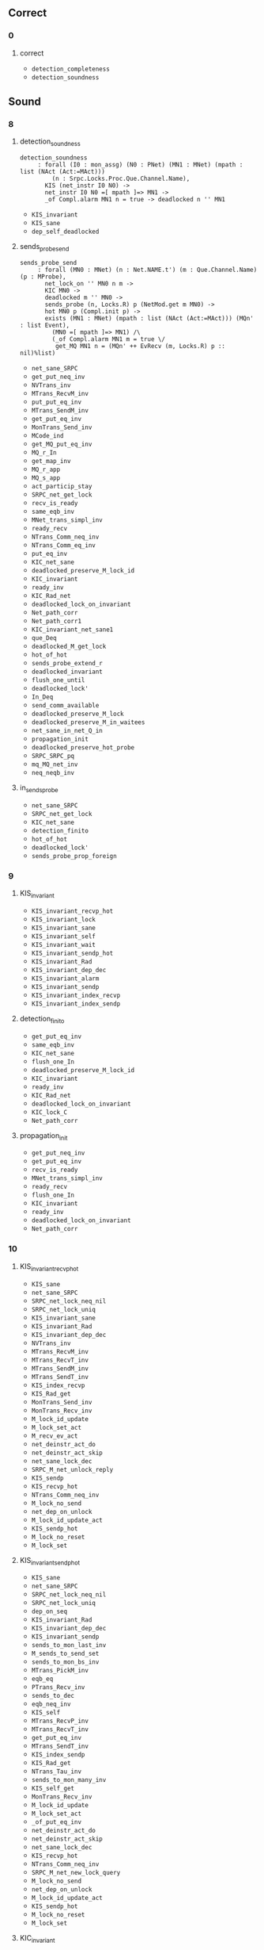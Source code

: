 # (defun check () (interactive) (let ((w (string-trim  (current-word) "[~]" "[~]"))) (progn (message w) (set-buffer "Deps.v") (proof-shell-invisible-command (format "Check %s ." w)) (sleep-for 0.5) (set-buffer "*response*") (let '(tstr (buffer-substring-no-properties (point-min) (point-max))) (progn (set-buffer "items.org") (move-end-of-line 1) (newline) (insert (concat "\n#+BEGIN_SRC coq\n" tstr "#+END_SRC")))))))

** Correct

*** 0

**** correct

- ~detection_completeness~
- ~detection_soundness~

** Sound

*** 8

**** detection_soundness

#+BEGIN_SRC coq
detection_soundness
     : forall (I0 : mon_assg) (N0 : PNet) (MN1 : MNet) (mpath : list (NAct (Act:=MAct)))
         (n : Srpc.Locks.Proc.Que.Channel.Name),
       KIS (net_instr I0 N0) ->
       net_instr I0 N0 =[ mpath ]=> MN1 ->
       _of Compl.alarm MN1 n = true -> deadlocked n '' MN1
#+END_SRC

- ~KIS_invariant~
- ~KIS_sane~
- ~dep_self_deadlocked~

**** sends_probe_send

#+BEGIN_SRC coq
sends_probe_send
     : forall (MN0 : MNet) (n : Net.NAME.t') (m : Que.Channel.Name) (p : MProbe),
       net_lock_on '' MN0 n m ->
       KIC MN0 ->
       deadlocked m '' MN0 ->
       sends_probe (n, Locks.R) p (NetMod.get m MN0) ->
       hot MN0 p (Compl.init p) ->
       exists (MN1 : MNet) (mpath : list (NAct (Act:=MAct))) (MQn' : list Event),
         (MN0 =[ mpath ]=> MN1) /\
         (_of Compl.alarm MN1 m = true \/
          get_MQ MN1 n = (MQn' ++ EvRecv (m, Locks.R) p :: nil)%list)
#+END_SRC


- ~net_sane_SRPC~
- ~get_put_neq_inv~
- ~NVTrans_inv~
- ~MTrans_RecvM_inv~
- ~put_put_eq_inv~
- ~MTrans_SendM_inv~
- ~get_put_eq_inv~
- ~MonTrans_Send_inv~
- ~MCode_ind~
- ~get_MQ_put_eq_inv~
- ~MQ_r_In~
- ~get_map_inv~
- ~MQ_r_app~
- ~MQ_s_app~
- ~act_particip_stay~
- ~SRPC_net_get_lock~
- ~recv_is_ready~
- ~same_eqb_inv~
- ~MNet_trans_simpl_inv~
- ~ready_recv~
- ~NTrans_Comm_neq_inv~
- ~NTrans_Comm_eq_inv~
- ~put_eq_inv~
- ~KIC_net_sane~
- ~deadlocked_preserve_M_lock_id~
- ~KIC_invariant~
- ~ready_inv~
- ~KIC_Rad_net~
- ~deadlocked_lock_on_invariant~
- ~Net_path_corr~
- ~Net_path_corr1~
- ~KIC_invariant_net_sane1~
- ~que_Deq~
- ~deadlocked_M_get_lock~
- ~hot_of_hot~
- ~sends_probe_extend_r~
- ~deadlocked_invariant~
- ~flush_one_until~
- ~deadlocked_lock'~
- ~In_Deq~
- ~send_comm_available~
- ~deadlocked_preserve_M_lock~
- ~deadlocked_preserve_M_in_waitees~
- ~net_sane_in_net_Q_in~
- ~propagation_init~
- ~deadlocked_preserve_hot_probe~
- ~SRPC_SRPC_pq~
- ~mq_MQ_net_inv~
- ~neq_neqb_inv~

**** in_sends_probe

- ~net_sane_SRPC~
- ~SRPC_net_get_lock~
- ~KIC_net_sane~
- ~detection_finito~
- ~hot_of_hot~
- ~deadlocked_lock'~
- ~sends_probe_prop_foreign~

*** 9

**** KIS_invariant

- ~KIS_invariant_recvp_hot~
- ~KIS_invariant_lock~
- ~KIS_invariant_sane~
- ~KIS_invariant_self~
- ~KIS_invariant_wait~
- ~KIS_invariant_sendp_hot~
- ~KIS_invariant_Rad~
- ~KIS_invariant_dep_dec~
- ~KIS_invariant_alarm~
- ~KIS_invariant_sendp~
- ~KIS_invariant_index_recvp~
- ~KIS_invariant_index_sendp~

**** detection_finito

- ~get_put_eq_inv~
- ~same_eqb_inv~
- ~KIC_net_sane~
- ~flush_one_In~
- ~deadlocked_preserve_M_lock_id~
- ~KIC_invariant~
- ~ready_inv~
- ~KIC_Rad_net~
- ~deadlocked_lock_on_invariant~
- ~KIC_lock_C~
- ~Net_path_corr~

**** propagation_init

- ~get_put_neq_inv~
- ~get_put_eq_inv~
- ~recv_is_ready~
- ~MNet_trans_simpl_inv~
- ~ready_recv~
- ~flush_one_In~
- ~KIC_invariant~
- ~ready_inv~
- ~deadlocked_lock_on_invariant~
- ~Net_path_corr~

*** 10

**** KIS_invariant_recvp_hot

- ~KIS_sane~
- ~net_sane_SRPC~
- ~SRPC_net_lock_neq_nil~
- ~SRPC_net_lock_uniq~
- ~KIS_invariant_sane~
- ~KIS_invariant_Rad~
- ~KIS_invariant_dep_dec~
- ~NVTrans_inv~
- ~MTrans_RecvM_inv~
- ~MTrans_RecvT_inv~
- ~MTrans_SendM_inv~
- ~MTrans_SendT_inv~
- ~KIS_index_recvp~
- ~KIS_Rad_get~
- ~MonTrans_Send_inv~
- ~MonTrans_Recv_inv~
- ~M_lock_id_update~
- ~M_lock_set_act~
- ~M_recv_ev_act~
- ~net_deinstr_act_do~
- ~net_deinstr_act_skip~
- ~net_sane_lock_dec~
- ~SRPC_M_net_unlock_reply~
- ~KIS_sendp~
- ~KIS_recvp_hot~
- ~NTrans_Comm_neq_inv~
- ~M_lock_no_send~
- ~net_dep_on_unlock~
- ~M_lock_id_update_act~
- ~KIS_sendp_hot~
- ~M_lock_no_reset~
- ~M_lock_set~

**** KIS_invariant_sendp_hot

- ~KIS_sane~
- ~net_sane_SRPC~
- ~SRPC_net_lock_neq_nil~
- ~SRPC_net_lock_uniq~
- ~dep_on_seq~
- ~KIS_invariant_Rad~
- ~KIS_invariant_dep_dec~
- ~KIS_invariant_sendp~
- ~sends_to_mon_last_inv~
- ~M_sends_to_send_set~
- ~sends_to_mon_bs_inv~
- ~MTrans_PickM_inv~
- ~eqb_eq~
- ~PTrans_Recv_inv~
- ~sends_to_dec~
- ~eqb_neq_inv~
- ~KIS_self~
- ~MTrans_RecvP_inv~
- ~MTrans_RecvT_inv~
- ~get_put_eq_inv~
- ~MTrans_SendT_inv~
- ~KIS_index_sendp~
- ~KIS_Rad_get~
- ~NTrans_Tau_inv~
- ~sends_to_mon_many_inv~
- ~KIS_self_get~
- ~MonTrans_Recv_inv~
- ~M_lock_id_update~
- ~M_lock_set_act~
- ~_of_put_eq_inv~
- ~net_deinstr_act_do~
- ~net_deinstr_act_skip~
- ~net_sane_lock_dec~
- ~KIS_recvp_hot~
- ~NTrans_Comm_neq_inv~
- ~SRPC_M_net_new_lock_query~
- ~M_lock_no_send~
- ~net_dep_on_unlock~
- ~M_lock_id_update_act~
- ~KIS_sendp_hot~
- ~M_lock_no_reset~
- ~M_lock_set~

**** KIC_invariant

- ~dep_self_deadlocked~
- ~net_deinstr_act_do~
- ~net_deinstr_act_skip~
- ~invariant_dep_dec1~
- ~net_preserve_handle~
- ~net_preserve_self~
- ~KIC_net_sane~
- ~KIC_Rad_net~
- ~KIC_lock_C~
- ~KIC_invariant_H_alarm~
- ~KIC_invariant_net_sane1~
- ~KIC_invariant_H_lock~
- ~KIC_invariant_H_wait~

*** 11

**** KIS_invariant_dep_dec

- ~KIS_sane~
- ~net_deinstr_act_do~
- ~net_deinstr_act_skip~
- ~invariant_dep_dec1~
- ~KIS_dep_dec~

**** KIC_invariant_H_alarm

- ~dep_self_deadlocked~
- ~net_sane_SRPC~
- ~SRPC_net_lock_neq_nil~
- ~SRPC_net_lock_uniq~
- ~dep_lock_chain~
- ~lock_chain_dep~
- ~lock_chain_nil_inv~
- ~dep_on_seq1'~
- ~dep_on_seq~
- ~dep_reloop~
- ~dep_loop~
- ~MTrans_PickM_inv~
- ~PTrans_Send_inv~
- ~get_put_neq_inv~
- ~NVTrans_inv~
- ~PTrans_Recv_inv~
- ~MTrans_RecvM_inv~
- ~MTrans_RecvP_inv~
- ~MTrans_RecvT_inv~
- ~MTrans_TauP_inv~
- ~MTrans_SendM_inv~
- ~MTrans_SendP_inv~
- ~get_put_eq_inv~
- ~MTrans_SendT_inv~
- ~MonTrans_Send_inv~
- ~MonTrans_Recv_inv~
- ~MCode_ind~
- ~get_MQ_put_eq_inv~
- ~_of_put_eq_inv~
- ~SRPC_M_net_query_new_lock~
- ~SRPC_net_get~
- ~get_map_inv~
- ~Deq_In~
- ~MQ_r_app~
- ~MQ_s_app~
- ~lock_singleton~
- ~same_eqb_inv~
- ~deadlocked_M_dep_invariant1~
- ~NTrans_Comm_neq_inv~
- ~trans_invariant_net_sane~
- ~proc_lock_recv_inv~
- ~NV_stay~
- ~lock_chain_seq_inv~
- ~net_lock_on_M_no_sends_in~
- ~net_preserve_self~
- ~KIC_net_sane~
- ~deadlocked_dep~
- ~KIC_Rad_net~
- ~deadlocked_lock_on_invariant~
- ~KIC_lock_C~
- ~Net_path_corr~
- ~Net_path_corr1~
- ~KIC_invariant_net_sane1~
- ~KIC_invariant_H_lock~
- ~deadlocked_dep_on_loop~
- ~deadlocked_M_NoRecvR~
- ~deadlocked_dep_invariant~
- ~que_Deq~
- ~deadlocked_M_get_lock~
- ~Rad_MQued_inv~
- ~sends_probe_sent~
- ~NTrans_Comm_eq_inv~
- ~sends_probe_skip_s1_proj_r2l~
- ~net_M_dep_close~
- ~deadlocked_preserve_hot_of1~
- ~probe_pass_on~
- ~sends_probe_skip_neq1_proj_l2r~
- ~Rad_net_invariant~
- ~sends_probe_dec~
- ~net_preserve_alarm~
- ~NoRecvR_MQ_from~

*** 12

**** KIS_invariant_sendp

- ~KIS_sane~
- ~KIS_invariant_sane~
- ~KIS_invariant_wait~
- ~M_sends_to_send_set~
- ~sends_to_mon_bs_inv~
- ~MTrans_PickM_inv~
- ~NVTrans_inv~
- ~eqb_eq~
- ~PTrans_Recv_inv~
- ~sends_to_dec~
- ~eqb_neq_inv~
- ~MTrans_RecvP_inv~
- ~MTrans_RecvT_inv~
- ~get_put_eq_inv~
- ~MTrans_SendT_inv~
- ~KIS_Rad_get~
- ~NTrans_Tau_inv~
- ~next_state_Send_all~
- ~sends_to_mon_many_inv~
- ~MonTrans_Recv_inv~
- ~_of_put_eq_inv~
- ~put_map_inv~
- ~get_map_inv~
- ~net_sane_SRPC_sane_~
- ~recv_is_ready~
- ~net_sane_lock_dec~
- ~same_eqb_inv~
- ~pq_client_app_I_l~
- ~pq_client_app_O_r~
- ~SRPC_M_net_unlock_reply~
- ~KIS_sendp~
- ~MNet_trans_simpl_inv~
- ~net_sane_lock_client~
- ~net_sane_client_lock~
- ~ready_recv~
- ~neq_neqb_inv~

**** invariant_dep_dec1

- ~dep_self_deadlocked~
- ~net_sane_SRPC~
- ~SRPC_net_lock_uniq~
- ~dep_lock_chain~
- ~lock_chain_dep~
- ~lock_chain_dedup~
- ~lock_chain_cons_inv~
- ~lock_chain_nil_inv~
- ~dep_on_seq1'~
- ~dep_on_seq~
- ~put_put_eq_inv~
- ~SRPC_net_query_new_lock~
- ~net_sane_SRPC_sane_~
- ~SRPC_net_no_relock~
- ~net_sane_lock_dec~
- ~net_sane_lock_client~
- ~net_sane_client_lock~
- ~deadlocked_dep_invariant1~
- ~net_dep_Q_preserve~
- ~net_sane_new_lock_send_Q~
- ~net_dep_close~
- ~SRPC_net_new_lock_no_unlock_dep~
- ~NTrans_Comm_neq_inv~
- ~trans_invariant_net_sane~

**** net_M_dep_close

- ~net_deinstr_act_do~
- ~net_deinstr_act_skip~
- ~net_dep_close~

*** 13

**** KIS_invariant_lock

- ~KIS_sane~
- ~KIS_invariant_sane~
- ~MTrans_PickM_inv~
- ~PTrans_Send_inv~
- ~get_put_neq_inv~
- ~NVTrans_inv~
- ~PTrans_Recv_inv~
- ~MTrans_RecvM_inv~
- ~MTrans_RecvP_inv~
- ~MTrans_RecvT_inv~
- ~put_put_eq_inv~
- ~MTrans_TauP_inv~
- ~MTrans_SendM_inv~
- ~MTrans_SendP_inv~
- ~get_put_eq_inv~
- ~MTrans_SendT_inv~
- ~KIS_Rad_get~
- ~NTrans_Tau_inv~
- ~MonTrans_Send_inv~
- ~MonTrans_Recv_inv~
- ~_of_put_neq_inv~
- ~_of_put_eq_inv~
- ~KIS_lock~
- ~SRPC_M_net_query_new_lock~
- ~net_sane_lock_dec~
- ~same_eqb_inv~
- ~SRPC_M_net_unlock_reply~
- ~M_lock_no_reset~
- ~M_lock_set~

**** KIS_invariant_wait

- ~KIS_sane~
- ~KIS_invariant_sane~
- ~get_put_neq_inv~
- ~NVTrans_inv~
- ~PTrans_Recv_inv~
- ~MTrans_RecvP_inv~
- ~MTrans_RecvT_inv~
- ~put_put_eq_inv~
- ~get_put_eq_inv~
- ~MTrans_SendT_inv~
- ~KIS_Rad_get~
- ~NTrans_Tau_inv~
- ~MonTrans_Recv_inv~
- ~_of_put_eq_inv~
- ~put_map_inv~
- ~get_map_inv~
- ~net_sane_lock_dec~
- ~SRPC_M_net_unlock_reply~
- ~net_sane_lock_client~
- ~net_sane_client_lock~
- ~M_wait_add~
- ~KIS_wait~

**** net_dep_close

- ~dep_lock_chain~
- ~lock_chain_dep~
- ~lock_chain_dedup~
- ~lock_chain_cons_inv~
- ~lock_chain_nil_inv~
- ~NTrans_Comm_neq_inv~
- ~lock_chain_seq_inv~
- ~lock_chain_connect~

**** SRPC_net_new_lock_no_unlock_dep

- ~dep_lock_chain~
- ~lock_chain_cons_inv~
- ~lock_chain_nil_inv~
- ~dep_on_seq~
- ~SRPC_net_new_lock_no_unlock~

*** 14

**** KIS_invariant_sane

- ~KIS_sane~
- ~net_deinstr_act_do~
- ~net_deinstr_act_skip~
- ~trans_invariant_net_sane~

**** SRPC_net_new_lock_no_unlock

- ~net_sane_SRPC~
- ~SRPC_net_lock_neq_nil~
- ~SRPC_net_lock_uniq~
- ~net_sane_lock_dec~
- ~net_unlock_on_reply~
- ~net_sane_new_lock_send_Q~
- ~trans_invariant_net_sane~

**** lock_chain_connect

- ~net_sane_SRPC~
- ~SRPC_net_lock_uniq~
- ~lock_chain_cons_inv~
- ~lock_chain_nil_inv~
- ~lock_self_lock_chain_uniq~
- ~net_sane_SRPC_sane_~
- ~net_sane_lock_dec~
- ~net_sane_lock_client~
- ~net_sane_client_lock~
- ~net_sane_new_lock_send_Q~
- ~NTrans_Comm_neq_inv~
- ~trans_invariant_net_sane~
- ~lock_chain_seq_inv~
- ~net_sane_lock_chain_dec~

**** deadlocked_preserve_M_lock_id

- ~net_sane_SRPC~
- ~trans_invariant_net_sane~
- ~Net_path_corr1~
- ~Rad_net_invariant~
- ~deadlocked_preserve_M_lock_id1~
- ~deadlocked_invariant~

**** KIC_invariant_net_sane1

- ~trans_invariant_net_sane~
- ~KIC_net_sane~
- ~Net_path_corr1~

**** probe_pass_on

- ~get_put_neq_inv~
- ~NVTrans_inv~
- ~MTrans_RecvM_inv~
- ~MTrans_SendM_inv~
- ~get_put_eq_inv~
- ~MonTrans_Send_inv~
- ~get_MQ_put_eq_inv~
- ~_of_put_eq_inv~
- ~net_sane_lock_dec~
- ~SRPC_M_net_unlock_reply~
- ~net_sane_lock_client~
- ~trans_invariant_net_sane~
- ~net_lock_on_M_no_sends_in~
- ~KIC_net_sane~
- ~KIC_Rad_net~
- ~KIC_lock_C~
- ~Net_path_corr~
- ~KIC_invariant_H_lock~
- ~KIC_invariant_H_wait~
- ~Rad_net_get~
- ~NV_preserve_Rad_net~
- ~Rad_net_invariant~
- ~NoRecvR_MQ_from~
- ~locked_M_NoRecvR~
- ~sends_probe_prop_skip~

**** deadlocked_preserve_M_lock

- ~trans_invariant_net_sane~
- ~KIC_net_sane~
- ~KIC_Rad_net~
- ~Net_path_corr1~
- ~KIC_invariant_H_lock~
- ~Rad_net_invariant~
- ~deadlocked_invariant~
- ~deadlocked_preserve_M_lock1~

**** deadlocked_preserve_M_in_waitees

- ~net_sane_SRPC~
- ~trans_invariant_net_sane~
- ~Net_path_corr1~
- ~Rad_net_invariant~
- ~deadlocked_invariant~
- ~deadlocked_preserve_M_in_waitees1~

**** deadlocked_preserve_hot_probe

- ~net_sane_SRPC~
- ~trans_invariant_net_sane~
- ~Net_path_corr1~
- ~Rad_net_invariant~
- ~deadlocked_preserve_hot_probe1~
- ~deadlocked_invariant~

*** 17

**** deadlocked_preserve_M_lock1

- ~net_sane_SRPC~
- ~deadlocked_lock_on_invariant~
- ~Net_path_corr1~
- ~KIC_invariant_H_lock~
- ~deadlocked_M_get_lock~
- ~deadlocked_invariant~

*** 18

**** KIC_invariant_H_lock

- ~net_sane_SRPC~
- ~get_put_neq_inv~
- ~NVTrans_inv~
- ~PTrans_Recv_inv~
- ~MTrans_RecvP_inv~
- ~MTrans_RecvT_inv~
- ~put_put_eq_inv~
- ~get_put_eq_inv~
- ~MTrans_SendT_inv~
- ~NTrans_Tau_inv~
- ~MonTrans_Recv_inv~
- ~_of_put_neq_inv~
- ~_of_put_eq_inv~
- ~put_map_inv~
- ~get_map_inv~
- ~net_deinstr_act_skip~
- ~SRPC_net_get_lock~
- ~net_sane_lock_dec~
- ~SRPC_M_net_new_lock_query~
- ~locked_M_no_send~
- ~Rad_net_get~
- ~M_preserve_steady_lock~
- ~Rad_set_unlock~

**** KIC_invariant_H_wait

- ~net_sane_SRPC~
- ~SRPC_net_lock_neq_nil~
- ~SRPC_net_lock_uniq~
- ~MTrans_PickM_inv~
- ~PTrans_Send_inv~
- ~get_put_neq_inv~
- ~NVTrans_inv~
- ~eqb_eq~
- ~PTrans_Recv_inv~
- ~eqb_neq_inv~
- ~MTrans_RecvM_inv~
- ~MTrans_RecvP_inv~
- ~MTrans_RecvT_inv~
- ~put_put_eq_inv~
- ~MTrans_TauP_inv~
- ~MTrans_SendM_inv~
- ~MTrans_SendP_inv~
- ~get_put_eq_inv~
- ~MTrans_SendT_inv~
- ~NTrans_Tau_inv~
- ~next_state_Send_all~
- ~MonTrans_Send_inv~
- ~MonTrans_Recv_inv~
- ~get_MQ_put_eq_inv~
- ~_of_put_eq_inv~
- ~put_map_inv~
- ~get_map_inv~
- ~MQ_r_app~
- ~MQ_s_app~
- ~lock_singleton~
- ~net_sane_lock_dec~
- ~SRPC_M_net_new_lock_query~
- ~KIC_net_sane~
- ~KIC_Rad_net~
- ~net_TrRecvQ_pop~
- ~Rad_net_get~
- ~NoRecvQ_from_dec~

*** 19

**** KIS_invariant_index_recvp

- ~KIS_invariant_Rad~
- ~get_put_neq_inv~
- ~NVTrans_inv~
- ~MTrans_RecvM_inv~
- ~MTrans_RecvT_inv~
- ~put_put_eq_inv~
- ~MTrans_SendM_inv~
- ~get_put_eq_inv~
- ~MTrans_SendT_inv~
- ~KIS_index_recvp~
- ~KIS_index_sendp~
- ~MonTrans_Send_inv~
- ~MonTrans_Recv_inv~
- ~M_lock_id_update~
- ~M_lock_set_act~
- ~get_MQ_put_eq_inv~
- ~M_recv_ev_act~

**** SRPC_M_net_new_lock_query

- ~NTrans_Tau_inv~
- ~net_deinstr_act_do~
- ~net_deinstr_act_skip~
- ~net_sane_new_lock_send_Q~

*** 20

**** M_lock_set_act

- ~KIS_sane~
- ~net_sane_SRPC~
- ~get_put_neq_inv~
- ~NVTrans_inv~
- ~MTrans_RecvT_inv~
- ~put_put_eq_inv~
- ~get_put_eq_inv~
- ~MTrans_SendT_inv~
- ~KIS_Rad_get~
- ~MonTrans_Recv_inv~
- ~_of_put_neq_inv~
- ~_of_put_eq_inv~
- ~SRPC_M_net_no_immediate_relock~
- ~SRPC_sane_R_in_out_nil~
- ~MQ_r_In~
- ~put_map_inv~
- ~KIS_lock~
- ~SRPC_M_net_query_new_lock~
- ~SRPC_net_get~
- ~get_map_inv~

**** deadlocked_preserve_hot_of1

- ~net_sane_SRPC~
- ~hot_hot_of~
- ~hot_of_hot~
- ~deadlocked_preserve_hot_probe1~

**** deadlocked_lock_chain_invariant

- ~lock_chain_dep~
- ~deadlocked_dep_invariant~
- ~deadlocked_invariant~
- ~deadlocked_lock_chain_invariant1~

*** 21

**** KIS_invariant_alarm

- ~KIS_sane~
- ~dep_self_deadlocked~
- ~MTrans_PickM_inv~
- ~eqb_eq~
- ~KIS_Rad_get~
- ~NTrans_Tau_inv~
- ~next_state_Send_all~
- ~MonTrans_Recv_inv~
- ~_of_put_eq_inv~
- ~eq_some_neq_none~
- ~deadlocked_M_dep_invariant1~
- ~KIS_recvp_hot~
- ~M_alarm_set~
- ~KIS_alarm~

**** SRPC_M_net_no_immediate_relock

- ~SRPC_net_lock_uniq~
- ~net_deinstr_act_do~
- ~SRPC_net_no_relock~
- ~net_deinstr_act_skip~

**** SRPC_M_net_query_new_lock

- ~net_deinstr_act_do~
- ~SRPC_net_query_new_lock~

**** deadlocked_dep_on_loop

- ~net_sane_SRPC~
- ~SRPC_net_lock_neq_nil~
- ~SRPC_net_lock_uniq~
- ~lock_chain_split_in~
- ~lock_chain_dep~
- ~net_lock_only_in~
- ~dep_on_seq~
- ~net_get_lock~
- ~SRPC_net_get~
- ~net_sane_lock_dec~
- ~deadset_dep_set_deadset~
- ~longest_lock_chain~
- ~deadset_dep_set~
- ~deadset_net_lock~
- ~deadset_in~

**** deadlocked_M_NoRecvR

- ~net_sane_SRPC~
- ~SRPC_net_lock_neq_nil~
- ~SRPC_net_lock_uniq~
- ~net_lock_only_in~
- ~net_get_lock~
- ~deadset_net_lock~
- ~locked_M_NoRecvR~

**** deadlocked_preserve_hot_probe1

- ~deadlocked_preserve_M_lock_id1~

**** sends_probe_prop_foreign

- ~MQ_r_In~
- ~get_map_inv~
- ~MQ_r_app~
- ~MQ_s_app~
- ~net_sane_lock_client~
- ~net_lock_on_M_no_sends_in~
- ~KIC_net_sane~
- ~KIC_Rad_net~
- ~KIC_lock_C~
- ~Rad_net_get~
- ~NoRecvR_MQ_from~
- ~locked_M_NoRecvR~
- ~sends_probe_prop_skip~
- ~net_sane_in_net_R_excl_Q~
- ~net_sane_in_net_c_excl_Q~

**** deadlocked_lock_chain_invariant1

- ~lock_chain_cons_inv~
- ~lock_chain_nil_inv~
- ~deadlocked_dep~
- ~deadlocked_lock_on_invariant~
- ~deadlocked_dep_invariant~
- ~deadlocked_invariant~

*** 22

**** KIS_invariant_index_sendp

- ~KIS_invariant_Rad~
- ~sends_to_mon_last_inv~
- ~M_sends_to_send_set~
- ~sends_to_mon_bs_inv~
- ~MTrans_PickM_inv~
- ~PTrans_Send_inv~
- ~get_put_neq_inv~
- ~NVTrans_inv~
- ~eqb_eq~
- ~PTrans_Recv_inv~
- ~sends_to_dec~
- ~eqb_neq_inv~
- ~KIS_self~
- ~MTrans_RecvM_inv~
- ~MTrans_RecvP_inv~
- ~MTrans_RecvT_inv~
- ~put_put_eq_inv~
- ~MTrans_TauP_inv~
- ~MTrans_SendM_inv~
- ~MTrans_SendP_inv~
- ~get_put_eq_inv~
- ~MTrans_SendT_inv~
- ~KIS_index_recvp~
- ~KIS_index_sendp~
- ~KIS_Rad_get~
- ~NTrans_Tau_inv~
- ~next_state_Send_all~
- ~MonTrans_Send_inv~
- ~sends_to_mon_many_inv~
- ~KIS_self_get~
- ~MonTrans_Recv_inv~

**** SRPC_net_query_new_lock

- ~NVTrans_inv~
- ~PTrans_Recv_inv~
- ~net_sane_send_Q_new_lock~
- ~pq_lock_recv_inv~

**** deadlocked_M_dep_invariant1

- ~deadlocked_dep_invariant1~
- ~net_deinstr_act_or~

**** net_sane_lock_chain_dec

- ~lock_chain_nil_inv~
- ~net_sane_lock_dec~

**** M_lock_no_reset

- ~MTrans_PickM_inv~
- ~PTrans_Send_inv~
- ~get_put_neq_inv~
- ~NVTrans_inv~
- ~PTrans_Recv_inv~
- ~eqb_neq_inv~
- ~MTrans_RecvM_inv~
- ~MTrans_RecvP_inv~
- ~MTrans_RecvT_inv~
- ~put_put_eq_inv~
- ~MTrans_TauP_inv~
- ~MTrans_SendM_inv~
- ~MTrans_SendP_inv~
- ~get_put_eq_inv~
- ~MTrans_SendT_inv~
- ~KIS_Rad_get~
- ~NTrans_Tau_inv~
- ~next_state_Send_all~
- ~MonTrans_Send_inv~
- ~MonTrans_Recv_inv~
- ~same_eqb_inv~
- ~neq_neqb_inv~
- ~M_lock_no_send~

**** locked_M_NoRecvR

- ~net_sane_SRPC~
- ~get_map_inv~
- ~SRPC_inv~
- ~SRPC_net_get_lock~
- ~pq_lock_P_inv~
- ~net_sane_AnySrpc~
- ~lock_SRPC_Lock~
- ~deinstr_In_recv~
- ~net_sane_in_net_R_in_lock~

**** deadlocked_preserve_M_lock_id1

- ~get_put_neq_inv~
- ~NVTrans_inv~
- ~MTrans_RecvM_inv~
- ~MTrans_RecvT_inv~
- ~MTrans_SendM_inv~
- ~get_put_eq_inv~
- ~MTrans_SendT_inv~
- ~MonTrans_Send_inv~
- ~MonTrans_Recv_inv~
- ~NTau_neq_stay~
- ~deadlocked_M_get_lock~
- ~deadlocked_vis_preserve_M_lock_id~

**** deadlocked_preserve_M_in_waitees1

- ~get_put_neq_inv~
- ~NVTrans_inv~
- ~MTrans_RecvM_inv~
- ~MTrans_RecvT_inv~
- ~MTrans_SendM_inv~
- ~get_put_eq_inv~
- ~MTrans_SendT_inv~
- ~MonTrans_Send_inv~
- ~MonTrans_Recv_inv~
- ~NTau_neq_stay~
- ~deadlocked_M_get_lock~
- ~deadlocked_vis_preserve_in_waitees~

*** 23

**** dep_self_deadlocked

- ~net_sane_SRPC~
- ~dep_self_deadset~
- ~SRPC_net_lock_neq_nil~
- ~SRPC_net_lock_uniq~

**** M_sends_to_send_set

- ~KIS_invariant_Rad~
- ~sends_to_mon_last_inv~
- ~sends_to_mon_bs_inv~
- ~MTrans_PickM_inv~
- ~PTrans_Send_inv~
- ~get_put_neq_inv~
- ~NVTrans_inv~
- ~PTrans_Recv_inv~
- ~MTrans_RecvM_inv~
- ~MTrans_RecvP_inv~
- ~MTrans_RecvT_inv~
- ~put_put_eq_inv~
- ~MTrans_TauP_inv~
- ~MTrans_SendM_inv~
- ~MTrans_SendP_inv~
- ~get_put_eq_inv~
- ~MTrans_SendT_inv~
- ~KIS_Rad_get~
- ~NTrans_Tau_inv~
- ~MonTrans_Send_inv~
- ~MonTrans_Recv_inv~

**** M_lock_id_update

- ~MTrans_PickM_inv~
- ~PTrans_Send_inv~
- ~get_put_neq_inv~
- ~NVTrans_inv~
- ~eqb_eq~
- ~PTrans_Recv_inv~
- ~eqb_neq_inv~
- ~MTrans_RecvM_inv~
- ~MTrans_RecvP_inv~
- ~MTrans_RecvT_inv~
- ~put_put_eq_inv~
- ~MTrans_TauP_inv~
- ~MTrans_SendM_inv~
- ~MTrans_SendP_inv~
- ~get_put_eq_inv~
- ~MTrans_SendT_inv~
- ~KIS_Rad_get~
- ~NTrans_Tau_inv~
- ~next_state_Send_all~
- ~MonTrans_Send_inv~
- ~MonTrans_Recv_inv~

**** M_recv_ev_act

- ~MTrans_PickM_inv~
- ~PTrans_Send_inv~
- ~get_put_neq_inv~
- ~NVTrans_inv~
- ~PTrans_Recv_inv~
- ~MTrans_RecvM_inv~
- ~MTrans_RecvP_inv~
- ~MTrans_RecvT_inv~
- ~put_put_eq_inv~
- ~MTrans_TauP_inv~
- ~MTrans_SendM_inv~
- ~MTrans_SendP_inv~
- ~get_put_eq_inv~
- ~MTrans_SendT_inv~
- ~KIS_Rad_get~
- ~NTrans_Tau_inv~
- ~MonTrans_Send_inv~
- ~MonTrans_Recv_inv~

**** net_sane_lock_dec

- ~net_sane_SRPC~
- ~SRPC_net_get~
- ~net_sane_lock_client~
- ~net_sane_client_lock~
- ~SRPC_pq_client_dec~

**** SRPC_M_net_unlock_reply

- ~net_sane_SRPC~
- ~SRPC_net_lock_neq_nil~
- ~SRPC_net_lock_uniq~
- ~NTrans_Tau_inv~
- ~net_deinstr_act_do~
- ~net_deinstr_act_skip~
- ~net_unlock_on_reply~

**** M_alarm_set

- ~KIS_invariant_self~
- ~MTrans_PickM_inv~
- ~PTrans_Send_inv~
- ~get_put_neq_inv~
- ~NVTrans_inv~
- ~eqb_eq~
- ~PTrans_Recv_inv~
- ~MTrans_RecvM_inv~
- ~MTrans_RecvP_inv~
- ~MTrans_RecvT_inv~
- ~put_put_eq_inv~
- ~MTrans_TauP_inv~
- ~MTrans_SendM_inv~
- ~MTrans_SendP_inv~
- ~get_put_eq_inv~
- ~MTrans_SendT_inv~
- ~KIS_Rad_get~
- ~NTrans_Tau_inv~
- ~next_state_Send_all~
- ~MonTrans_Send_inv~
- ~MonTrans_Recv_inv~

**** M_lock_no_send

- ~KIS_sane~
- ~NVTrans_inv~
- ~MTrans_RecvT_inv~
- ~MTrans_SendT_inv~
- ~MonTrans_Recv_inv~
- ~SRPC_sane_R_in_out_nil~
- ~MQ_r_In~
- ~KIS_lock~
- ~get_map_inv~
- ~locked_M_no_send~

**** M_lock_id_update_act

- ~get_put_neq_inv~
- ~NVTrans_inv~
- ~MTrans_RecvT_inv~
- ~get_put_eq_inv~
- ~MTrans_SendT_inv~
- ~KIS_Rad_get~
- ~MonTrans_Recv_inv~

**** M_lock_set

- ~MTrans_PickM_inv~
- ~PTrans_Send_inv~
- ~get_put_neq_inv~
- ~NVTrans_inv~
- ~PTrans_Recv_inv~
- ~MTrans_RecvM_inv~
- ~MTrans_RecvP_inv~
- ~MTrans_RecvT_inv~
- ~put_put_eq_inv~
- ~MTrans_TauP_inv~
- ~MTrans_SendM_inv~
- ~MTrans_SendP_inv~
- ~get_put_eq_inv~
- ~MTrans_SendT_inv~
- ~KIS_Rad_get~
- ~NTrans_Tau_inv~
- ~MonTrans_Send_inv~
- ~MonTrans_Recv_inv~

**** M_wait_add

- ~MTrans_PickM_inv~
- ~PTrans_Send_inv~
- ~get_put_neq_inv~
- ~NVTrans_inv~
- ~eqb_eq~
- ~PTrans_Recv_inv~
- ~eqb_neq_inv~
- ~MTrans_RecvM_inv~
- ~MTrans_RecvP_inv~
- ~MTrans_RecvT_inv~
- ~put_put_eq_inv~
- ~MTrans_TauP_inv~
- ~MTrans_SendM_inv~
- ~MTrans_SendP_inv~
- ~get_put_eq_inv~
- ~MTrans_SendT_inv~
- ~KIS_Rad_get~
- ~NTrans_Tau_inv~
- ~next_state_Send_all~
- ~MonTrans_Send_inv~
- ~MonTrans_Recv_inv~

**** deadlocked_vis_preserve_M_lock_id

- ~SRPC_net_lock_neq_nil~
- ~SRPC_net_lock_uniq~
- ~NVTrans_inv~
- ~PTrans_Recv_inv~
- ~get_put_eq_inv~
- ~MonTrans_Send_inv~
- ~MonTrans_Recv_inv~
- ~get_map_inv~
- ~lock_singleton~
- ~MonTrans_Tau_inv~
- ~deadlocked_M_get_lock~
- ~pq_lock_preserve_lock_id~
- ~deadlocked_vis_preserve_M_net_lock~

**** deadlocked_vis_preserve_in_waitees

- ~SRPC_net_lock_neq_nil~
- ~SRPC_net_lock_uniq~
- ~MTrans_PickM_inv~
- ~NVTrans_inv~
- ~PTrans_Recv_inv~
- ~MTrans_RecvP_inv~
- ~MTrans_SendM_inv~
- ~get_put_eq_inv~
- ~MTrans_SendT_inv~
- ~MonTrans_Send_inv~
- ~MonTrans_Recv_inv~
- ~get_map_inv~
- ~lock_singleton~
- ~MonTrans_Tau_inv~
- ~deadlocked_M_get_lock~
- ~deadlocked_vis_preserve_M_net_lock~
- ~pq_lock_preserve_in_waitees~

*** 24

**** KIS_invariant_self

- ~KIS_self~
- ~KIS_Rad~
- ~net_preserve_self~

**** KIS_Rad_get

- ~KIS_Rad~

**** KIS_self_get

- ~KIS_self~

**** SRPC_pq_client_dec

- ~AnySRPC_AnySRPC_pq~
- ~in_dec_v~
- ~SRPC_proc_client_dec~

*** 25

**** KIS_sane


**** KIS_invariant_Rad

- ~net_preserve_handle~

**** KIS_self


**** KIS_index_recvp


**** KIS_index_sendp


**** KIS_Rad


**** KIS_lock


**** KIS_sendp


**** SRPC_proc_client_dec

- ~SRPC_inv~
- ~mk_proc_client~
- ~SRPC_work_inv~

**** KIS_recvp_hot


**** KIS_alarm


**** KIS_dep_dec


**** KIS_sendp_hot


**** KIS_wait


**** KIC_net_sane


**** flush_one_In

- ~recv_is_ready~
- ~ready_inv~
- ~flush_one_until~

**** KIC_Rad_net


**** KIC_lock_C


**** Rad_net_invariant

- ~net_preserve_handle~

*** 26

**** net_deinstr_act_or

- ~net_deinstr_act_do~
- ~net_deinstr_act_skip~

**** net_preserve_self

- ~net_vis_preserve_handle~
- ~net_vis_preserve_self~

**** sends_probe_sent

- ~NVTrans_inv~
- ~PTrans_Recv_inv~
- ~get_put_eq_inv~
- ~MonTrans_Send_inv~
- ~MonTrans_Recv_inv~
- ~NV_stay~
- ~MonTrans_Tau_inv~
- ~sends_probe_dec~
- ~vis_sends_probe_sent~

**** net_preserve_alarm

- ~net_vis_preserve_handle~
- ~net_vis_preserve_alarm~

**** flush_one_until

- ~recv_is_ready~
- ~ready_inv~
- ~Forall_app_solve~
- ~flush_ready_one1~
- ~Clear_NoSends_MQ~
- ~MQ_Clear_app_inv~
- ~make_ready~

*** 27

**** net_TrRecvQ_pop

- ~NVTrans_inv~
- ~NoRecvQ_from_dec~
- ~net_vis_TrRecvQ_pop~

**** M_preserve_steady_lock

- ~get_put_neq_inv~
- ~NVTrans_inv~
- ~MTrans_RecvM_inv~
- ~MTrans_RecvT_inv~
- ~get_put_eq_inv~
- ~MTrans_SendT_inv~
- ~MonTrans_Send_inv~
- ~MonTrans_Recv_inv~
- ~_of_put_eq_inv~
- ~Rad_net_get~
- ~NV_preserve_Rad_net~
- ~M_vis_preserve_steady_lock~

**** Rad_set_unlock

- ~M_vis_unlock~
- ~NV_preserve_Rad_net~

**** deadlocked_M_get_lock

- ~SRPC_pq_get_lock~
- ~net_lock_only_in~
- ~deadset_net_lock~

**** vis_sends_probe_sent

- ~get_put_eq_inv~
- ~NV_stay~
- ~mq_sends_probe_sent~

**** flush_ready_one1

- ~same_eqb_inv~
- ~neq_neqb_inv~
- ~ready_inv~
- ~Forall_app_solve~
- ~Clear_NoSends_MQ~
- ~MQ_Clear_app_inv~
- ~make_ready~
- ~MQ_Clear_nil~
- ~MQ_Clear_cons_inv~
- ~flush_one1~

*** 28

**** locked_M_no_send

- ~NVTrans_inv~
- ~MTrans_RecvT_inv~
- ~MTrans_SendT_inv~
- ~MonTrans_Recv_inv~
- ~net_lock_on_M_no_sends_in~

**** net_vis_preserve_self

- ~NVTrans_inv~
- ~NV_stay~
- ~mq_preserve_self~

**** net_vis_TrRecvQ_pop

- ~NVTrans_inv~
- ~MTrans_RecvP_inv~
- ~get_put_eq_inv~
- ~MonTrans_Recv_inv~
- ~NV_stay~
- ~PTrans_Recv_inv~
- ~pq_TrRecvQ_pop~

**** M_vis_unlock

- ~MTrans_PickM_inv~
- ~PTrans_Send_inv~
- ~get_put_neq_inv~
- ~NVTrans_inv~
- ~eqb_eq~
- ~PTrans_Recv_inv~
- ~MTrans_RecvM_inv~
- ~MTrans_RecvP_inv~
- ~MTrans_RecvT_inv~
- ~MTrans_TauP_inv~
- ~MTrans_SendM_inv~
- ~MTrans_SendP_inv~
- ~get_put_eq_inv~
- ~MTrans_SendT_inv~
- ~next_state_Send_all~
- ~MonTrans_Send_inv~
- ~MonTrans_Recv_inv~
- ~NV_stay~
- ~Rad_net_get~

**** NV_preserve_Rad_net

- ~get_put_neq_inv~
- ~NVTrans_inv~
- ~get_put_eq_inv~
- ~mq_preserve_handle1~

**** M_vis_preserve_steady_lock

- ~MTrans_PickM_inv~
- ~PTrans_Send_inv~
- ~get_put_neq_inv~
- ~NVTrans_inv~
- ~PTrans_Recv_inv~
- ~MTrans_RecvM_inv~
- ~MTrans_RecvP_inv~
- ~MTrans_RecvT_inv~
- ~MTrans_TauP_inv~
- ~MTrans_SendM_inv~
- ~MTrans_SendP_inv~
- ~get_put_eq_inv~
- ~MTrans_SendT_inv~
- ~next_state_Send_all~
- ~MonTrans_Send_inv~
- ~MonTrans_Recv_inv~
- ~NV_stay~
- ~Rad_net_get~

**** net_vis_preserve_alarm

- ~NVTrans_inv~
- ~get_put_eq_inv~
- ~NV_stay~
- ~mq_preserve_alarm~

**** mq_sends_probe_sent

- ~MTrans_PickM_inv~
- ~PTrans_Send_inv~
- ~PTrans_Recv_inv~
- ~MTrans_RecvM_inv~
- ~MTrans_RecvP_inv~
- ~MTrans_RecvT_inv~
- ~MTrans_TauP_inv~
- ~MTrans_SendM_inv~
- ~MTrans_SendP_inv~
- ~MTrans_SendT_inv~
- ~MonTrans_Send_inv~
- ~MonTrans_Recv_inv~
- ~NChan_neq_Name_inv~
- ~same_eqb_inv~
- ~neq_neqb_inv~
- ~sends_probe_skip_s1~
- ~sends_probe_proc~
- ~sends_probe_waitees_s_l1~
- ~sends_probe_extend_r~
- ~sends_probe_skip_neq~
- ~sends_probe_waitees_skip_l1~

**** make_ready

- ~get_put_neq_inv~
- ~put_put_eq_inv~
- ~get_put_eq_inv~
- ~MCode_ind~
- ~MNet_trans_simpl_inv~
- ~MQ_nil_mrecv~
- ~MQ_Clear_app_inv~
- ~MQ_Clear_nil~

**** flush_one1

- ~get_put_neq_inv~
- ~get_put_eq_inv~
- ~recv_is_ready~
- ~same_eqb_inv~
- ~MNet_trans_simpl_inv~
- ~ready_recv~
- ~neq_neqb_inv~

*** 29

**** mq_preserve_self

- ~next_state_Send_all~
- ~MonTrans_Send_inv~
- ~MonTrans_Recv_inv~
- ~PTrans_Recv_inv~
- ~MonTrans_Tau_inv~

**** hot_hot_of


**** pq_TrRecvQ_pop

- ~MonTrans_Recv_inv~
- ~PTrans_Recv_inv~
- ~PTrans_Send_inv~

**** mq_preserve_alarm

- ~next_state_Send_all~
- ~MonTrans_Send_inv~
- ~MonTrans_Recv_inv~
- ~PTrans_Recv_inv~
- ~MonTrans_Tau_inv~

**** hot_of_hot


**** pq_lock_preserve_lock_id

- ~eqb_eq~
- ~PTrans_Recv_inv~
- ~eqb_neq_inv~
- ~next_state_Send_all~
- ~MonTrans_Send_inv~
- ~MonTrans_Recv_inv~
- ~same_eqb_inv~
- ~neq_neqb_inv~
- ~MonTrans_Tau_inv~

**** deadlocked_vis_preserve_M_net_lock

- ~PTrans_Send_inv~
- ~NVTrans_inv~
- ~PTrans_Recv_inv~
- ~get_put_eq_inv~
- ~MonTrans_Send_inv~
- ~MonTrans_Recv_inv~
- ~get_map_inv~
- ~Deq_In~
- ~MQ_r_app~
- ~MQ_s_app~
- ~proc_lock_recv_inv~
- ~MonTrans_Tau_inv~

**** pq_lock_preserve_in_waitees

- ~eqb_eq~
- ~PTrans_Recv_inv~
- ~eqb_neq_inv~
- ~next_state_Send_all~
- ~MonTrans_Send_inv~
- ~MonTrans_Recv_inv~
- ~same_eqb_inv~
- ~neq_neqb_inv~
- ~MonTrans_Tau_inv~

*** 3

**** detection_completeness

- ~net_sane_SRPC~
- ~SRPC_net_lock_neq_nil~
- ~SRPC_net_lock_uniq~
- ~dep_reloop~
- ~net_sane_lock_dec~
- ~ac_to_alarm~
- ~deadset_dep_self~
- ~net_deinstr_instr~

*** 30

**** sends_to_dec

- ~sends_to_mon_dec~

**** _of_put_neq_inv

- ~get_put_neq_inv~

**** _of_put_eq_inv

- ~get_put_eq_inv~

*** 31

**** net_lock_on_M_no_sends_in

- ~get_map_inv~
- ~MQ_s_In_inv~
- ~deinstr_In_send~

**** Rad_net_get


**** sends_probe_skip_s1_proj_r2l

- ~sends_probe_skip_s1~

**** sends_probe_skip_neq1_proj_l2r

- ~sends_probe_skip_neq1~

**** sends_probe_dec

- ~MCode_ind~
- ~NoSends_dec~
- ~Forall_app_solve~
- ~MQ_Clear_NoSends~
- ~NoRecvR_from_dec~
- ~wtf'~
- ~MQ_nil_mrecv~

**** sends_probe_prop_skip

- ~MCode_ind~
- ~sends_probe_skip1~

**** sends_probe_proc

- ~sends_probe_ind~

*** 32

**** get_MQ_put_eq_inv

- ~get_put_eq_inv~

**** Rad_MQued_inv


**** sends_probe_skip_neq1


**** sends_probe_skip1


**** sends_probe_skip_s1


**** sends_probe_waitees_s_l1


**** sends_probe_extend_r

- ~MCode_ind~

**** sends_probe_skip_neq


**** sends_probe_waitees_skip_l1


**** sends_probe_ind


*** 33

*** 34

**** NoRecvQ_from_dec


**** NoRecvR_MQ_from


**** NoRecvR_from_dec


*** 35

**** sends_to_mon_last_inv

- ~sends_to_mon_bs_inv~

**** sends_to_mon_many_inv

- ~sends_to_mon_bs_inv~
- ~NChan_neq_Name_inv~

**** NoSends_dec


*** 36

**** sends_to_mon_bs_inv


**** sends_to_mon_dec

- ~MCode_ind~

*** 37

*** 38

*** 4

**** ac_to_alarm

- ~dep_self_deadlocked~
- ~dep_on_seq1'~
- ~hot_hot_of~
- ~KIC_net_sane~
- ~deadlocked_dep~
- ~propagation_finito~
- ~detection_finito~

*** 40

*** 41

**** wtf'


*** 5

**** propagation_finito

- ~net_sane_SRPC~
- ~SRPC_net_lock_neq_nil~
- ~SRPC_net_lock_uniq~
- ~dep_on_seq1'~
- ~SRPC_net_get_lock~
- ~trans_invariant_net_sane~
- ~KIC_net_sane~
- ~deadlocked_dep~
- ~detection_finito~
- ~deadlocked_preserve_M_lock_id~
- ~KIC_invariant~
- ~KIC_Rad_net~
- ~deadlocked_lock_on_invariant~
- ~Net_path_corr~
- ~Rad_net_invariant~
- ~deadlocked_invariant~
- ~propagation~
- ~sends_probe_send~
- ~deadlocked_lock'~
- ~deadlocked_dep'~

*** 6

**** propagation

- ~net_sane_SRPC~
- ~SRPC_net_lock_neq_nil~
- ~SRPC_net_lock_uniq~
- ~dep_lock_chain~
- ~lock_chain_dep~
- ~lock_chain_nil_inv~
- ~dep_on_seq~
- ~SRPC_net_get_lock~
- ~trans_invariant_net_sane~
- ~lock_chain_seq_inv~
- ~KIC_net_sane~
- ~deadlocked_preserve_M_lock_id~
- ~KIC_invariant~
- ~KIC_Rad_net~
- ~deadlocked_lock_on_invariant~
- ~Net_path_corr~
- ~deadlocked_dep_invariant~
- ~deadlocked_invariant~
- ~deadlocked_lock'~
- ~deadlocked_dep'~
- ~deadlocked_lock_chain_invariant~
- ~propagation1~

*** 7

**** propagation1

- ~net_sane_SRPC~
- ~SRPC_net_get_lock~
- ~KIC_net_sane~
- ~deadlocked_dep~
- ~KIC_invariant~
- ~KIC_Rad_net~
- ~deadlocked_lock_on_invariant~
- ~Net_path_corr~
- ~deadlocked_dep_invariant~
- ~deadlocked_invariant~
- ~sends_probe_send~
- ~deadlocked_lock'~
- ~deadlocked_preserve_hot_probe~
- ~in_sends_probe~

** SrpcNet

*** 15

**** trans_invariant_net_sane

- ~trans_invariant_net_sane_tau~
- ~trans_invariant_net_sane_comm~

*** 16

**** trans_invariant_net_sane_comm

- ~trans_invariant_net_sane_comm__locks_sound~
- ~trans_invariant_net_sane_comm__locks_complete~
- ~trans_invariant_net_sane_comm__SRPC_sane~

*** 17

**** trans_invariant_net_sane_comm__locks_complete

- ~trans_invariant_net_sane_comm__locks_complete_Q~
- ~trans_invariant_net_sane_comm__locks_complete_R~

*** 18

**** trans_invariant_net_sane_comm__locks_sound

- ~trans_invariant_net_sane_comm__locks_sound_Q~
- ~trans_invariant_net_sane_comm__locks_sound_R~

**** trans_invariant_net_sane_comm__locks_complete_Q

- ~net_sane_SRPC~
- ~net_lock_only_in~
- ~PTrans_Send_inv~
- ~NVTrans_inv~
- ~PTrans_Recv_inv~
- ~put_put_eq_inv~
- ~net_sane_send_Q_new_lock~
- ~get_put_neq_inv~
- ~get_put_eq_inv~
- ~act_particip_stay~
- ~trans_invariant_SRPC_net~
- ~SRPC_net_get_lock~
- ~NTrans_Comm_neq_inv~
- ~net_lock_on_no_send~
- ~pq_client_app_I_l~
- ~net_sane_lock_client~
- ~net_sane_client_lock~
- ~trans_invariant_net_sane_comm__SRPC_sane~
- ~net_lock_on_Q_preserve~

**** trans_invariant_net_sane_comm__locks_complete_R

- ~net_sane_SRPC~
- ~lock_SRPC_Lock_pq~
- ~net_lock_only_in~
- ~SRPC_sane_SRPC_inv~
- ~PTrans_Send_inv~
- ~PTrans_Recv_inv~
- ~put_put_eq_inv~
- ~net_sane_SRPC_sane_~
- ~get_put_neq_inv~
- ~get_put_eq_inv~
- ~Deq_In~
- ~SRPC_inv~
- ~SRPC_sane_R_in_lock_inv~
- ~SRPC_net_get_lock~
- ~NTrans_Comm_neq_inv~
- ~net_sane_lock_client~
- ~net_sane_client_lock~
- ~trans_invariant_net_sane_comm__SRPC_sane~
- ~net_sane_no_self_reply~
- ~SRPC_sane_Q_out_uniq_inv~
- ~net_sane_send_R_lock_l~
- ~net_sane_in_net_R_excl_c~
- ~pq_lock_P_inv~
- ~net_sane_AnySrpc~
- ~SRPC_sane_R_excl_Q_inv~
- ~net_sane_send_R_receiver_no_lock~
- ~net_lock_inv_P_Decisive~
- ~net_lock_inv_P~

*** 19

**** trans_invariant_net_sane_comm__SRPC_sane

- ~net_sane_SRPC_sane_~
- ~NComm_neq_stay~
- ~trans_invariant_net_sane__net_sane_comm__sender~
- ~trans_invariant_net_sane__net_sane_comm__receiver~
- ~trans_invariant_net_sane__net_sane_comm__self~

**** trans_invariant_net_sane_comm__locks_sound_R

- ~net_sane_SRPC~
- ~PTrans_Send_inv~
- ~PTrans_Recv_inv~
- ~get_put_neq_inv~
- ~get_put_eq_inv~
- ~SRPC_net_no_relock~
- ~NTrans_Comm_neq_inv~
- ~net_sane_lock_client~
- ~net_sane_no_self_reply~
- ~net_sane_send_R_lock_l~
- ~net_sane_send_R_receiver_no_lock~
- ~pq_client_app_I_r~
- ~net_sane_R_derive_lock~

*** 20

**** net_sane_new_lock_send_Q

- ~net_sane_SRPC~
- ~net_sane_lock_client~
- ~net_sane_client_lock~
- ~SRPC_net_lock_on_tau_derive~
- ~net_sane_new_lock_comm_Q_inv_receiver~
- ~net_sane_new_lock_comm_Q_inv_sender~
- ~net_sane_new_lock_comm_Q_inv_tag~

**** trans_invariant_net_sane__net_sane_comm__sender

- ~trans_invariant_net_sane__net_sane_comm__sender_Q~
- ~trans_invariant_net_sane__net_sane_comm__sender_R~

**** trans_invariant_net_sane__net_sane_comm__receiver

- ~trans_invariant_net_sane__net_sane_comm__receiver_Q~
- ~trans_invariant_net_sane__net_sane_comm__receiver_R~

**** net_sane_R_derive_lock

- ~net_sane_SRPC_sane_~
- ~get_put_neq_inv~
- ~get_put_eq_inv~
- ~NTrans_Comm_neq_inv~
- ~NComm_neq_stay~
- ~net_sane_send_R_receiver_no_lock~
- ~SRPC_sane_send_R_no_lock_r~
- ~net_lock_on_move_eq~

*** 21

**** trans_invariant_net_sane_tau

- ~NTrans_Tau_inv~
- ~ia_PAct_inv~
- ~trans_invariant_net_sane_tau__SRPC_sane~
- ~trans_invariant_net_sane_tau__locks_sound~
- ~trans_invariant_net_sane_tau__locks_complete~

**** trans_invariant_net_sane__net_sane_comm__self

- ~trans_invariant_net_sane__net_sane_comm__self_Q~
- ~net_sane_no_self_reply~

**** trans_invariant_net_sane__net_sane_comm__receiver_R

- ~net_sane_SRPC~
- ~PTrans_Send_inv~
- ~PTrans_Recv_inv~
- ~net_sane_SRPC_sane_~
- ~get_put_neq_inv~
- ~get_put_eq_inv~
- ~SRPC_net_get_lock~
- ~NTrans_Comm_neq_inv~
- ~Deq_app_or_l~
- ~Deq_app_or_r~
- ~SRPC_sane_R_excl_c_inv~
- ~SRPC_sane_Q_out_uniq_inv~
- ~SRPC_sane_Q_in_inv~
- ~SRPC_sane_SRPC_proc_inv~
- ~net_sane_lock_no_R~
- ~net_sane_reply_lock~
- ~net_sane_recv_R_SRPC~
- ~pq_I_net_inv~
- ~net_lock_inv_O~

**** trans_invariant_net_sane__net_sane_comm__sender_R

- ~SRPC_pq_inv~
- ~SRPC_sane_SRPC_inv~
- ~PTrans_Send_inv~
- ~PTrans_Recv_inv~
- ~NChan_neq_Name_inv~
- ~net_sane_SRPC_sane_~
- ~get_put_neq_inv~
- ~get_put_eq_inv~
- ~Deq_In~
- ~SRPC_sane_Q_out_lock_inv~
- ~SRPC_sane_Q_R_inv~
- ~SRPC_sane_Q_out_last_inv~
- ~SRPC_sane_R_in_lock_inv~
- ~SRPC_sane_lock_Q_inv~
- ~NTrans_Comm_neq_inv~
- ~SRPC_sane_Q_excl_R_inv~
- ~SRPC_sane_R_excl_c_inv~
- ~SRPC_sane_Q_out_uniq_inv~
- ~SRPC_sane_R_in_inv~
- ~Deq_not_In~
- ~SRPC_sane_Q_in_inv~
- ~net_sane_recv_R_SRPC~
- ~net_sane_send_R_lock_l~
- ~SRPC_sane_c_excl_R_inv~
- ~SRPC_sane_R_Q_inv~

**** net_sane_send_R_receiver_no_lock

- ~net_sane_SRPC~
- ~SRPC_net_no_relock~
- ~net_sane_send_R_lock_l~
- ~net_lock_on_reply_unlock~

**** net_sane_new_lock_comm_Q_inv_receiver

- ~net_sane_SRPC~
- ~pq_lock_incl~
- ~net_lock_only_in~
- ~NVTrans_inv~
- ~put_put_eq_inv~
- ~net_sane_SRPC_sane_~
- ~get_put_neq_inv~
- ~SRPC_sane_send_Q_lock~
- ~get_put_eq_inv~
- ~trans_invariant_SRPC_net~
- ~SRPC_net_get_lock~
- ~pq_recv_Q_derive_lock~
- ~net_sane_new_lock_comm_Q_inv_sender~
- ~net_sane_new_lock_comm_Q_inv_tag~

**** deadset_dep_self

- ~lock_chain_split_in~
- ~lock_chain_dep~
- ~net_lock_only_in~
- ~dep_on_seq~
- ~dep_reloop~
- ~net_get_lock~
- ~dep_loop~
- ~lock_chain_deadset_in~
- ~deadset_dep_set_deadset~
- ~longest_lock_chain~
- ~deadset_dep_set~
- ~deadset_net_lock~
- ~deadset_in~

*** 22

**** SRPC_net_no_relock

- ~NTrans_Tau_inv~
- ~SRPC_net_get~
- ~pq_lock_recv_inv~
- ~get_put_neq_inv~
- ~get_put_eq_inv~
- ~act_particip_stay~
- ~trans_invariant_SRPC_net~
- ~SRPC_net_get_lock~
- ~SRPC_pq_no_relock~
- ~net_lock_all_in~
- ~NTrans_Comm_neq_inv~
- ~net_lock_on_no_send~
- ~net_lock_on_in~

**** trans_invariant_net_sane__net_sane_comm__self_Q

- ~net_sane_SRPC~
- ~lock_SRPC_Lock_pq~
- ~SRPC_sane_SRPC_inv~
- ~PTrans_Send_inv~
- ~PTrans_Recv_inv~
- ~SRPC_sane_R_in_out_nil~
- ~SRPC_net_get~
- ~net_sane_send_Q_new_lock~
- ~net_sane_SRPC_sane_~
- ~get_put_eq_inv~
- ~SRPC_sane_Q_out_lock_inv~
- ~SRPC_sane_Q_R_inv~
- ~SRPC_sane__Q_out_last_nil_inv~
- ~SRPC_sane_Q_out_last_inv~
- ~SRPC_inv~
- ~trans_invariant_SRPC_net~
- ~SRPC_net_get_lock~
- ~net_lock_on_no_send~
- ~net_sane_client_lock~
- ~NTrans_Comm_eq_inv~
- ~Deq_app_or_l~
- ~Deq_app_or_r~
- ~SRPC_sane_Q_excl_R_inv~
- ~SRPC_sane_R_excl_c_inv~
- ~SRPC_sane_Q_out_uniq_inv~
- ~SRPC_sane_R_in_inv~
- ~Deq_not_In~
- ~SRPC_sane_Q_in_inv~
- ~NChan_neq_Tag_inv~

**** trans_invariant_net_sane__net_sane_comm__receiver_Q

- ~SRPC_pq_inv~
- ~SRPC_sane_SRPC_inv~
- ~PTrans_Send_inv~
- ~PTrans_Recv_inv~
- ~net_sane_send_Q_new_lock~
- ~net_sane_SRPC_sane_~
- ~get_put_neq_inv~
- ~get_put_eq_inv~
- ~SRPC_sane_Q_out_lock_inv~
- ~SRPC_sane_Q_R_inv~
- ~SRPC_sane_Q_out_last_inv~
- ~SRPC_sane_R_in_lock_inv~
- ~SRPC_sane_lock_Q_inv~
- ~NTrans_Comm_neq_inv~
- ~net_lock_on_no_send~
- ~net_sane_client_lock~
- ~Deq_app_or_l~
- ~Deq_app_or_r~
- ~SRPC_sane_Q_excl_R_inv~
- ~SRPC_sane_R_excl_c_inv~
- ~SRPC_sane_Q_out_uniq_inv~
- ~SRPC_sane_R_in_inv~
- ~SRPC_sane_Q_in_inv~
- ~net_sane_in_net_Q_out_last~
- ~SRPC_sane_c_excl_R_inv~
- ~SRPC_sane_R_Q_inv~

**** net_sane_lock_no_R

- ~net_sane_SRPC~
- ~net_sane_SRPC_sane_~
- ~SRPC_net_get_lock~
- ~SRPC_sane_lock_no_R~

**** net_sane_recv_R_SRPC

- ~net_sane_SRPC~
- ~SRPC_pq_inv~
- ~lock_SRPC_Lock_pq~
- ~SRPC_sane_SRPC_inv~
- ~SRPC_net_get~
- ~net_sane_SRPC_sane_~
- ~SRPC_net_get_lock~
- ~net_sane_send_R_lock_l~

**** trans_invariant_net_sane__net_sane_comm__sender_Q

- ~net_sane_SRPC~
- ~lock_SRPC_Lock_pq~
- ~SRPC_sane_SRPC_inv~
- ~PTrans_Send_inv~
- ~PTrans_Recv_inv~
- ~SRPC_sane_R_in_out_nil~
- ~SRPC_net_get~
- ~net_sane_send_Q_new_lock~
- ~net_sane_SRPC_sane_~
- ~get_put_neq_inv~
- ~get_put_eq_inv~
- ~SRPC_sane_Q_out_lock_inv~
- ~SRPC_sane_Q_R_inv~
- ~SRPC_sane__Q_out_last_nil_inv~
- ~SRPC_sane_Q_out_last_inv~
- ~SRPC_inv~
- ~trans_invariant_SRPC_net~
- ~SRPC_net_get_lock~
- ~NTrans_Comm_neq_inv~
- ~SRPC_sane_Q_excl_R_inv~
- ~SRPC_sane_R_excl_c_inv~
- ~SRPC_sane_Q_out_uniq_inv~
- ~SRPC_sane_R_in_inv~
- ~Deq_not_In~
- ~SRPC_sane_Q_in_inv~
- ~NChan_neq_Tag_inv~
- ~SRPC_sane_c_excl_R_inv~
- ~SRPC_sane_R_Q_inv~

**** trans_invariant_net_sane_comm__locks_sound_Q

- ~net_sane_SRPC~
- ~SRPC_net_lock_uniq~
- ~PTrans_Send_inv~
- ~NVTrans_inv~
- ~PTrans_Recv_inv~
- ~put_put_eq_inv~
- ~SRPC_net_get~
- ~net_sane_send_Q_new_lock~
- ~get_put_neq_inv~
- ~get_put_eq_inv~
- ~trans_invariant_SRPC_net~
- ~net_lock_on_no_send~
- ~pq_client_app_I_l~
- ~net_sane_lock_client~
- ~net_sane_client_lock~
- ~pq_client_app_I_r~
- ~net_sane_Q_bad_sender_derive_lock~

**** trans_invariant_net_sane_tau__locks_sound

- ~net_sane_SRPC~
- ~NVTrans_inv~
- ~SRPC_net_get~
- ~get_put_eq_inv~
- ~net_sane_lock_client~
- ~net_sane_client_lock~
- ~NV_stay~
- ~pq_client_invariant_tau~
- ~SRPC_net_lock_on_tau_derive~

**** net_sane_new_lock_comm_Q_inv_tag

- ~net_sane_SRPC~
- ~net_lock_only_in~
- ~net_sane_SRPC_sane_~
- ~get_put_neq_inv~
- ~get_put_eq_inv~
- ~trans_invariant_SRPC_net~
- ~SRPC_net_get_lock~
- ~NTrans_Comm_neq_inv~
- ~net_sane_no_self_reply~
- ~SRPC_sane_send_R_no_lock_r~
- ~net_sane_new_lock_comm_Q_inv_sender~

*** 23

**** net_sane_send_Q_new_lock

- ~net_lock_only_in~
- ~PTrans_Send_inv~
- ~NVTrans_inv~
- ~PTrans_Recv_inv~
- ~net_sane_SRPC_sane_~
- ~get_put_neq_inv~
- ~SRPC_sane_send_Q_lock~
- ~get_put_eq_inv~

**** SRPC_net_get_lock

- ~SRPC_net_lock_neq_nil~
- ~SRPC_net_lock_uniq~
- ~lock_singleton~

**** trans_invariant_net_sane_tau__SRPC_sane

- ~net_sane_SRPC~
- ~NVTrans_inv~
- ~SRPC_net_get~
- ~net_sane_SRPC_sane_~
- ~get_put_eq_inv~
- ~trans_invariant_AnySRPC_pq~
- ~NV_stay~
- ~trans_invariant_net_sane_tau__in_Q_no_client~
- ~trans_invariant_net_sane_tau__in_Q_no_out_R~
- ~trans_invariant_net_sane_tau__R_in_lock~
- ~trans_invariant_net_sane_tau__lock_Q~
- ~trans_invariant_net_sane_tau__R_out_uniq~
- ~trans_invariant_net_sane_tau__client_no_out_R~
- ~trans_invariant_net_sane_tau__Q_R~
- ~trans_invariant_net_sane_tau__R_Q~
- ~trans_invariant_net_sane_tau__Q_in~
- ~trans_invariant_net_sane_tau__R_in~
- ~trans_invariant_net_sane_tau__Q_out_last~
- ~trans_invariant_net_sane_tau__Q_out_lock~

**** SRPC_net_lock_on_tau_derive

- ~NTrans_Tau_inv~
- ~get_put_neq_inv~
- ~ia_PAct_inv~
- ~SRPC_net_tau_no_lock~

*** 24

**** dep_self_deadset

- ~dep_set_deadset~
- ~dep_lock_chain~
- ~dep_loop_dep_set~

**** SRPC_net_lock_uniq

- ~SRPC_pq_inv~
- ~SRPC_net_lock~

**** SRPC_sane_R_in_out_nil

- ~SRPC_sane_Q_R_inv~
- ~SRPC_sane_R_in_lock_inv~
- ~SRPC_sane_lock_Q_inv~

**** SRPC_sane_send_Q_lock

- ~SRPC_sane_SRPC_inv~
- ~PTrans_Send_inv~
- ~Deq_In~
- ~SRPC_Lock_lock~
- ~SRPC_AnySRPC~
- ~SRPC_sane_Q_out_lock_inv~
- ~SRPC_Decisive~
- ~SRPC_sane_Q_R_inv~
- ~SRPC_sane__Q_out_last_nil_inv~

**** net_sane_reply_lock

- ~PTrans_Send_inv~
- ~NVTrans_inv~
- ~PTrans_Recv_inv~
- ~net_sane_no_self_reply~

**** SRPC_sane_lock_no_R

- ~SRPC_pq_inv~
- ~lock_SRPC_Lock_pq~
- ~SRPC_pq_get_lock~
- ~SRPC_sane_SRPC_inv~
- ~SRPC_pq_AnySRPC_pq~
- ~SRPC_sane_R_in_lock_inv~
- ~pq_lock_I_inv~

**** pq_client_invariant_tau

- ~NChan_neq_Name_inv~
- ~SRPC_Lock_lock~
- ~SRPC_inv~
- ~trans_invariant_AnySRPC_pq~
- ~pq_client_app_O_r~
- ~AnySRPC_AnySRPC_pq~
- ~mk_proc_client~
- ~SRPC_work_inv~
- ~NChan_neq_Tag_inv~
- ~ProcTrans_Send_inv~
- ~ProcTrans_Recv_inv~
- ~Enq_inv~
- ~ProcTrans_Tau_inv~
- ~SRPC_recv_Q~
- ~SRPC_recv_R~
- ~SRPC_send_Q~
- ~SRPC_send_R~
- ~proc_lock_recv_inv~
- ~SRPC_tau~
- ~Deq_neq_In~
- ~pq_client_app_O_l~
- ~proc_client_uniq~

**** SRPC_net_tau_no_lock

- ~NTrans_Tau_inv~
- ~ia_PAct_inv~
- ~net_ind_of~
- ~SRPC_tau_no_lock_r~

**** trans_invariant_net_sane_tau__R_in_lock

- ~NVTrans_inv~
- ~net_sane_SRPC_sane_~
- ~get_put_eq_inv~
- ~SRPC_sane_R_in_lock_inv~
- ~SRPC_sane_R_in_inv~
- ~ProcTrans_Send_inv~
- ~ProcTrans_Recv_inv~
- ~Enq_inv~
- ~ProcTrans_Tau_inv~
- ~Deq_neq_In~
- ~SRPC_Lock_tau_bs~
- ~SRPC_Lock_recv_Q_Some_bs~
- ~SRPC_Lock_send_bs~

**** trans_invariant_net_sane_tau__lock_Q

- ~SRPC_pq_inv~
- ~NVTrans_inv~
- ~net_sane_SRPC_sane_~
- ~get_put_eq_inv~
- ~SRPC_AnySRPC~
- ~ProcTrans_Send_inv~
- ~Enq_inv~
- ~SRPC_inv_send_Q_r~
- ~SRPC_inv_send_R_r~
- ~SRPC_inv_recv_Q_r~
- ~SRPC_inv_recv_R_r~
- ~SRPC_inv_tau_r~

**** trans_invariant_net_sane_tau__Q_out_lock

- ~NVTrans_inv~
- ~net_sane_SRPC_sane_~
- ~get_put_eq_inv~
- ~Deq_In~
- ~SRPC_Lock_lock~
- ~SRPC_AnySRPC~
- ~SRPC_sane_Q_out_lock_inv~
- ~SRPC_sane_R_in_lock_inv~
- ~SRPC_sane_R_Q_inv~
- ~ProcTrans_Send_inv~
- ~ProcTrans_Recv_inv~
- ~Enq_inv~
- ~proc_lock_recv_inv~
- ~SRPC_inv_send_Q_l~
- ~SRPC_inv_send_Q_r~
- ~SRPC_inv_send_R_l~
- ~SRPC_inv_tau_l~

**** net_dep_on_unlock

- ~lock_self_dep_uniq~
- ~dep_on_ind~
- ~dep_on_seq~
- ~net_lock_on_no_send~
- ~net_unlock_on_reply~
- ~net_lock_on_tau_preserve~
- ~net_lock_on_bad_sender_preserve~

**** longest_lock_chain

- ~dep_lock_chain~
- ~dep_loop_dep_set~
- ~lock_chain_split_in~
- ~lock_chain_dep~
- ~lock_chain_seq~
- ~lock_chain_prefix~
- ~lock_chain_target~
- ~lock_chain_nil_inv~
- ~lock_self_dep_uniq~
- ~net_lock_only_in~
- ~dep_on_seq~
- ~dep_set_incl~
- ~net_get_lock~
- ~lock_chain_seq_inv~
- ~dep_on_noloop_dep_set~
- ~lock_chain_seq1'~
- ~lock_chain_split~
- ~lock_chain_dep_in~
- ~dep_set_lock_on_dec~
- ~dep_on_loop_dep_set~
- ~dep_set_lock_set_dec~

**** net_sane_in_net_R_in_lock

- ~SRPC_sane_SRPC_inv~
- ~SRPC_sane_R_in_lock_inv~

*** 25

**** dep_set_deadset

- ~dep_lock_chain~
- ~lock_chain_dep_set_In~
- ~net_lock_only_in~
- ~dep_on_seq~
- ~dep_set_incl~
- ~dep_reloop~
- ~net_get_lock_In~

**** SRPC_sane_Q_out_lock_inv

- ~SRPC_inv~

**** SRPC_sane_R_in_lock_inv

- ~SRPC_inv~

**** net_unlock_on_reply

- ~net_lock_only_in~
- ~lock_singleton~
- ~net_unlock_reply~

**** net_sane_no_self_reply

- ~PTrans_Send_inv~
- ~PTrans_Recv_inv~
- ~net_lock_on_no_send~
- ~net_sane_lock_client~
- ~net_sane_client_lock~
- ~NTrans_Comm_eq_inv~

**** net_sane_send_R_lock_l

- ~PTrans_Send_inv~
- ~NVTrans_inv~
- ~PTrans_Recv_inv~
- ~net_sane_client_lock~

**** SRPC_sane_send_R_no_lock_r

- ~lock_SRPC_Lock_pq~
- ~SRPC_pq_get_lock~
- ~SRPC_sane_SRPC_inv~
- ~SRPC_pq_AnySRPC_pq~
- ~PTrans_Send_inv~
- ~SRPC_inv~
- ~SRPC_sane_lock_Q_inv~
- ~trans_invariant_AnySRPC_pq~

**** trans_invariant_net_sane_tau__locks_complete

- ~net_sane_SRPC~
- ~NVTrans_inv~
- ~NTrans_Tau_inv~
- ~NChan_neq_Name_inv~
- ~SRPC_net_get~
- ~get_put_eq_inv~
- ~Deq_In~
- ~SRPC_Lock_lock~
- ~SRPC_inv~
- ~net_sane_client_lock~
- ~AnySRPC_AnySRPC_pq~
- ~mk_proc_client~
- ~SRPC_work_inv~
- ~NChan_neq_Tag_inv~
- ~ProcTrans_Send_inv~
- ~PTrans_Push_t_inv~
- ~ProcTrans_Recv_inv~
- ~PTrans_Pick_t_inv~
- ~Enq_inv~
- ~ProcTrans_Tau_inv~
- ~SRPC_recv_Q~
- ~SRPC_recv_R~
- ~SRPC_send_Q~
- ~SRPC_send_R~
- ~proc_lock_recv_inv~
- ~SRPC_tau~
- ~PTrans_Tau_Send_inv~
- ~put_eq_inv~
- ~net_lock_on_tau_preserve~
- ~NV_stay~
- ~PTrans_Tau_t_inv~
- ~Deq_length~
- ~Deq_neq_In~
- ~ProcTrans_PSend_inv~
- ~ProcTrans_PTau_inv~
- ~ProcTrans_PRecv_inv~

**** proc_client_uniq

- ~SRPC_inv~

**** trans_invariant_net_sane_tau__in_Q_no_client

- ~NVTrans_inv~
- ~net_sane_SRPC_sane_~
- ~get_put_eq_inv~
- ~SRPC_AnySRPC~
- ~SRPC_inv~
- ~mk_proc_client~
- ~Deq_not_In~
- ~SRPC_sane_Q_in_inv~
- ~ProcTrans_Send_inv~
- ~ProcTrans_Recv_inv~
- ~Enq_inv~
- ~ProcTrans_Tau_inv~
- ~SRPC_recv_R~
- ~SRPC_send_Q~
- ~SRPC_tau~
- ~SRPC_inv_send_R_l~
- ~SRPC_inv_send_R_r~
- ~SRPC_inv_recv_Q_r~
- ~pq_P_inv~
- ~SRPC_sane_c_excl_Q_inv~

**** trans_invariant_net_sane_tau__in_Q_no_out_R

- ~NVTrans_inv~
- ~net_sane_SRPC_sane_~
- ~get_put_eq_inv~
- ~SRPC_AnySRPC~
- ~mk_proc_client~
- ~SRPC_sane_Q_excl_R_inv~
- ~Deq_not_In~
- ~SRPC_sane_R_excl_Q_inv~
- ~ProcTrans_Send_inv~
- ~Enq_inv~
- ~SRPC_send_Q~
- ~SRPC_send_R~
- ~SRPC_sane_c_excl_Q_inv~

**** trans_invariant_net_sane_tau__R_out_uniq

- ~NVTrans_inv~
- ~net_sane_SRPC_sane_~
- ~get_put_eq_inv~
- ~Deq_In~
- ~SRPC_AnySRPC~
- ~Deq_app_or_l~
- ~Deq_app_or_r~
- ~SRPC_sane_Q_out_uniq_inv~
- ~SRPC_sane_c_excl_R_inv~
- ~ProcTrans_Send_inv~
- ~Enq_inv~
- ~SRPC_inv_send_R_l~
- ~Deq_dec'~

**** trans_invariant_net_sane_tau__client_no_out_R

- ~NVTrans_inv~
- ~net_sane_SRPC_sane_~
- ~get_put_eq_inv~
- ~Deq_In~
- ~SRPC_Lock_lock~
- ~SRPC_AnySRPC~
- ~SRPC_inv~
- ~mk_proc_client~
- ~SRPC_sane_Q_excl_R_inv~
- ~SRPC_sane_c_excl_R_inv~
- ~net_sane_in_net_R_excl_c~
- ~ProcTrans_Send_inv~
- ~Enq_inv~
- ~ProcTrans_Tau_inv~
- ~SRPC_recv_R~
- ~SRPC_send_Q~
- ~proc_lock_recv_inv~
- ~SRPC_tau~
- ~SRPC_inv_send_R_l~
- ~SRPC_inv_send_R_r~
- ~SRPC_inv_recv_Q_r~
- ~pq_P_inv~

**** trans_invariant_net_sane_tau__Q_R

- ~NVTrans_inv~
- ~net_sane_SRPC_sane_~
- ~get_put_eq_inv~
- ~SRPC_Lock_lock~
- ~SRPC_AnySRPC~
- ~SRPC_sane_Q_R_inv~
- ~Deq_not_In~
- ~proc_lock_recv_inv~
- ~SRPC_inv_send_Q_l~
- ~SRPC_inv_send_R_l~

**** trans_invariant_net_sane_tau__R_Q

- ~NVTrans_inv~
- ~net_sane_SRPC_sane_~
- ~get_put_eq_inv~
- ~SRPC_Lock_lock~
- ~SRPC_AnySRPC~
- ~SRPC_sane_Q_R_inv~
- ~Deq_not_In~
- ~SRPC_sane_R_Q_inv~
- ~proc_lock_recv_inv~
- ~SRPC_inv_send_Q_l~
- ~SRPC_inv_send_R_l~

**** trans_invariant_net_sane_tau__Q_in

- ~NVTrans_inv~
- ~net_sane_SRPC_sane_~
- ~get_put_eq_inv~
- ~Deq_not_In~
- ~SRPC_sane_Q_in_inv~
- ~ProcTrans_Recv_inv~
- ~Deq_Deq_swap~

**** trans_invariant_net_sane_tau__R_in

- ~NVTrans_inv~
- ~net_sane_SRPC_sane_~
- ~get_put_eq_inv~
- ~SRPC_sane_R_in_inv~
- ~Deq_not_In~
- ~ProcTrans_Recv_inv~
- ~Deq_Deq_swap~

**** trans_invariant_net_sane_tau__Q_out_last

- ~NVTrans_inv~
- ~net_sane_SRPC_sane_~
- ~get_put_eq_inv~
- ~SRPC_Lock_lock~
- ~SRPC_AnySRPC~
- ~SRPC_sane_Q_out_last_inv~
- ~ProcTrans_Send_inv~
- ~Enq_inv~
- ~proc_lock_recv_inv~
- ~SRPC_inv_send_Q_l~
- ~SRPC_inv_send_R_l~

**** net_sane_new_lock_comm_Q_inv_sender

- ~PTrans_Recv_inv~
- ~net_sane_SRPC_sane_~
- ~net_ind_of~

**** dep_on_loop_dep_set

- ~dep_lock_chain~
- ~dep_loop_dep_set~
- ~lock_chain_split_in~
- ~lock_chain_loop_in~
- ~lock_chain_dep~
- ~lock_chain_seq~

*** 26

**** net_sane_SRPC

- ~SRPC_sane_SRPC_inv~
- ~SRPC_pq_AnySRPC_pq~

**** dep_loop_dep_set

- ~dep_lock_chain~
- ~lock_chain_split_in~
- ~lock_chain_loop_in~
- ~lock_chain_dep~
- ~lock_chain_seq~

**** dep_reloop

- ~dep_on_seq~
- ~dep_loop~

**** net_sane_SRPC_sane_


**** net_sane_lock_client


**** net_sane_client_lock


**** net_unlock_reply

- ~net_unlock_send_inv~
- ~net_unlock_recv_inv~
- ~net_comm_Q_preserve_lock~
- ~net_tau_preserve_lock~

**** net_sane_in_net_Q_out_last

- ~SRPC_sane_Q_out_last_inv~

**** net_sane_in_net_R_excl_c

- ~SRPC_sane_c_excl_R_inv~

**** net_sane_AnySrpc

- ~SRPC_sane_SRPC_inv~
- ~SRPC_pq_AnySRPC_pq~

**** net_sane_Q_bad_sender_derive_lock

- ~get_put_neq_inv~
- ~get_put_eq_inv~
- ~NTrans_Comm_neq_inv~
- ~NTrans_Comm_eq_inv~
- ~pq_recv_Q_derive_lock~

**** dep_on_noloop_dep_set

- ~lock_chain_split_in~
- ~lock_chain_dep~

**** dep_set_lock_set_dec

- ~lock_singleton~
- ~dep_set_lock_on_dec~

**** deadlocked_dep'

- ~dep_on_ind~
- ~lock_singleton~
- ~deadlocked_lock'~
- ~deadlocked_lock_on'~

**** net_sane_in_net_Q_in


**** net_sane_in_net_R_excl_Q

- ~SRPC_sane_R_excl_Q_inv~

**** net_sane_in_net_c_excl_Q

- ~SRPC_sane_c_excl_Q_inv~

*** 27

**** SRPC_net_lock_neq_nil

- ~pq_lock_incl~
- ~SRPC_pq_get_lock~

**** SRPC_net_lock

- ~pq_lock_incl~
- ~lock_SRPC_Lock_pq~
- ~SRPC_pq_get_lock~

**** lock_chain_loop_in

- ~lock_chain_dedup~
- ~lock_chain_break~
- ~lock_chain_prefix~
- ~lock_chain_target~
- ~lock_chain_cons_inv~
- ~lock_chain_nil_inv~
- ~dep_on_seq1'~
- ~lock_self_lock_chain_uniq~

**** dep_loop

- ~dep_on_seq1'~
- ~dep_on_ind~
- ~dep_on_seq~
- ~dep_loop1~

**** SRPC_sane__Q_out_last_nil_inv

- ~SRPC_sane_Q_out_last_inv~

**** trans_invariant_SRPC_net

- ~path_of_exists~
- ~path_of_ptrans~
- ~trans_invariant_AnySRPC_pq~

**** net_unlock_send_inv

- ~net_lock_bad_sender_preserve~

**** net_dep_Q_preserve

- ~dep_on_ind~
- ~dep_on_seq~
- ~net_lock_on_Q_preserve~

**** SRPC_sane_SRPC_proc_inv

- ~SRPC_sane_SRPC_inv~

**** net_lock_on_bad_sender_preserve

- ~lock_singleton~
- ~net_lock_bad_sender_preserve~

**** dep_set_lock_on_dec

- ~dep_on_seq1'~

**** deadlocked_lock_on'

- ~lock_singleton~
- ~deadlocked_lock'~

*** 28

**** lock_self_lock_chain_uniq

- ~lock_self_dep_uniq~
- ~lock_chain_ind~

**** SRPC_sane_SRPC_inv


**** SRPC_net_get


**** SRPC_sane_Q_R_inv


**** SRPC_sane_Q_out_last_inv


**** SRPC_sane_lock_Q_inv


**** lock_singleton

- ~net_get_lock_In~

**** net_unlock_recv_inv

- ~net_lock_bad_receiver_preserve~

**** net_lock_bad_sender_preserve

- ~PTrans_Send_inv~
- ~pq_lock_recv_inv~
- ~get_put_eq_inv~
- ~NTrans_Comm_neq_inv~
- ~net_send_lock_neq~
- ~net_comm_Q_preserve_lock~
- ~NComm_neq_stay~

**** SRPC_sane_Q_excl_R_inv


**** SRPC_sane_R_excl_c_inv


**** SRPC_sane_Q_out_uniq_inv


**** SRPC_sane_R_in_inv


**** SRPC_sane_Q_in_inv


**** SRPC_sane_c_excl_R_inv


**** SRPC_sane_R_Q_inv


**** SRPC_sane_R_excl_Q_inv


**** net_lock_on_reply_unlock

- ~net_lock_reply_unlock~

**** net_lock_on_Q_preserve

- ~net_comm_Q_preserve_lock~

**** SRPC_sane_c_excl_Q_inv


*** 29

**** lock_chain_prefix

- ~lock_chain_nil_inv~

**** lock_self_dep_uniq

- ~dep_on_ind~

**** net_get_lock_In

- ~net_lock_only_in~
- ~net_get_lock~

**** net_lock_on_no_send

- ~net_send_lock_neq~

**** pq_client_app_I_l


**** pq_client_app_O_r


**** net_comm_Q_preserve_lock

- ~get_put_eq_inv~
- ~NTrans_Comm_neq_inv~
- ~net_send_lock_neq~
- ~pq_lock_invariant~
- ~NComm_neq_stay~

**** net_lock_bad_receiver_preserve

- ~net_send_lock_neq~
- ~NComm_neq_stay~

**** net_lock_reply_unlock

- ~PTrans_Send_inv~
- ~pq_lock_recv_inv~
- ~get_put_eq_inv~
- ~NTrans_Comm_neq_inv~
- ~net_send_lock_neq~

**** pq_client_app_I_r


**** net_lock_on_tau_preserve

- ~net_tau_preserve_lock~

**** pq_client_app_O_l


*** 30

**** lock_chain_break


**** lock_chain_target


**** net_get_lock

- ~pq_lock_incl~
- ~net_lock_only_in~
- ~pq_lock_equiv_inv~
- ~lock_nil_bs~

**** dep_loop1


**** net_send_lock_neq

- ~net_send_no_lock~

**** net_tau_preserve_lock

- ~NTrans_Tau_inv~
- ~pq_lock_recv~
- ~ia_PAct_inv~
- ~NTau_neq_stay~

**** mk_proc_client


*** 31

**** lock_nil_bs


**** net_send_no_lock

- ~NVTrans_inv~

*** 32

*** 33

**** pq_I_net_inv


*** 40

*** 41

**** eq_some_neq_none


** Compl

*** 2

**** detection_completeness

- ~detection_completeness~

*** 26

*** 28

*** 29

*** 30

*** 31

*** 33

*** 35

** NetLocks

*** 22

**** deadset_dep_set

- ~lock_chain_dep~
- ~dep_lock_chain~
- ~deadset_dep_in~
- ~deadset_dep_dec~

**** deadlocked_dep_invariant

- ~deadlocked_dep_invariant1~
- ~deadlocked_invariant~

*** 23

**** deadlocked_dep_invariant1

- ~lock_chain_dep~
- ~lock_chain_nil_inv~
- ~lock_chain_cons_inv~
- ~dep_lock_chain~
- ~deadlocked_lock_on_invariant1~
- ~deadlocked_dep~
- ~deadlocked_invariant~
- ~deadlocked_lock_on~

**** deadset_dep_dec

- ~deadset_net_lock~
- ~deadset_nil~
- ~deadset_lock_chain_len~
- ~deadset_dep_dec_k~

**** deadlocked_lock_on_invariant

- ~deadlocked_lock_on_invariant1~
- ~deadlocked_invariant~

*** 24

**** deadlocked_lock_on_invariant1

- ~deadlocked_lock_invariant1~

**** deadlocked_invariant

- ~deadset_invariant~

**** deadset_lock_chain_len

- ~lock_chain_dedup~
- ~lock_chain_deadset_incl~

*** 25

**** deadset_invariant

- ~deadset_invariant_lock~

**** deadlocked_lock_invariant1

- ~deadset_invariant_lock~

**** lock_chain_deadset_incl

- ~lock_chain_split_in~
- ~lock_chain_deadset_in~

*** 26

**** lock_chain_dep_set_In

- ~lock_chain_dep~

**** deadset_invariant_lock

- ~get_put_eq_inv~
- ~NTrans_Comm_neq_inv~
- ~act_particip_stay~
- ~deadset_net_lock~
- ~deadset_recv~
- ~pq_lock_incl~
- ~PTrans_Send_inv~
- ~pq_lock_P_inv~
- ~pq_lock_recv_inv~
- ~deadset_stay1~
- ~net_lock_inv_P_Decisive~
- ~deadset_no_send'~
- ~net_lock_inv_I~
- ~net_lock_inv_O~
- ~net_lock_inv_P~

**** lock_chain_deadset_in

- ~lock_chain_dep~
- ~deadset_dep_in~

*** 27

**** lock_chain_dep

- ~lock_chain_ind~
- ~dep_on_seq1~

**** deadlocked_dep

- ~deadset_dep_in~

**** deadset_stay1

- ~get_put_eq_inv~
- ~NTrans_Comm_neq_inv~
- ~act_particip_stay~
- ~deadset_recv~
- ~deadset_no_send'~
- ~PTrans_Recv_inv~

**** lock_chain_dep_in

- ~lock_chain_ind~
- ~dep_on_seq1~

**** deadset_dep_set_deadset

- ~dep_on_seq1'~
- ~net_lock_only_in~
- ~deadset_net_lock~
- ~deadset_dep_in~

*** 28

**** dep_on_seq1

- ~dep_on_seq~

**** dep_on_seq1'

- ~dep_on_seq~

**** lock_chain_dedup

- ~lock_chain_seq_inv~
- ~lock_chain_split~
- ~eqb_eq~
- ~eqb_neq_inv~

**** lock_chain_split_in

- ~lock_chain_seq_inv~

**** deadlocked_lock_on

- ~deadset_in~

**** deadset_recv

- ~deadset_no_send~
- ~deadset_no_tau~

**** deadset_dep_in

- ~dep_on_ind~
- ~deadset_in~

**** deadset_dep_dec_k

- ~net_lock_only_in~
- ~net_lock_equiv~
- ~deadset_net_lock~
- ~deadset_dep_dec_nope_k'~
- ~deadset_lock_on_dec~

*** 29

**** dep_on_seq

- ~dep_on_ind~

**** lock_chain_seq_inv

- ~lock_chain_seq~
- ~lock_chain_split~

**** dep_lock_chain

- ~dep_on_ind~

**** dep_set_incl


**** net_lock_all_in

- ~net_lock_on_in~

**** deadset_in

- ~deadset_incl~

**** deadset_no_send'

- ~deadset_no_send~

**** deadset_no_tau

- ~NTrans_Tau_inv~
- ~deadset_net_lock~
- ~pq_lock_recv_inv~
- ~ia_PAct_inv~

**** deadset_lock_on_dec

- ~net_lock_on_in~
- ~deadset_net_lock~

*** 30

**** lock_chain_seq


**** lock_chain_ind


**** dep_on_ind


**** lock_chain_nil_inv


**** lock_chain_cons_inv


**** lock_chain_split


**** net_lock_on_in

- ~net_lock_equiv~

**** deadset_incl

- ~net_lock_equiv~
- ~deadset_net_lock~

**** deadset_no_send

- ~deadset_net_lock~
- ~pq_lock_recv~

**** deadset_dep_dec_nope_k'


**** lock_chain_seq1'


**** deadlocked_lock'

- ~deadset_net_lock~

*** 31

**** net_lock_only_in


**** net_lock_equiv

- ~pq_lock_equiv~

**** deadset_net_lock


**** net_lock_on_move_eq


**** deadset_nil


*** 32

**** net_lock_inv_P_Decisive


**** net_lock_inv_I


**** net_lock_inv_O


**** net_lock_inv_P


*** 33

** Srpc

*** 24

**** SRPC_pq_no_relock

- ~lock_SRPC_Lock_pq~
- ~SRPC_inv~
- ~SRPC_Lock_lock~
- ~proc_lock_recv_inv~
- ~trans_invariant_AnySRPC_pq~
- ~SRPC_no_relock~

*** 25

**** SRPC_pq_inv

- ~SRPC_inv~

**** SRPC_no_relock

- ~lock_SRPC_Lock~
- ~SRPC_inv~
- ~SRPC_AnySRPC~

**** SRPC_tau_no_lock_r

- ~SRPC_pq_get_lock~
- ~lock_SRPC_Lock_pq~
- ~SRPC_inv~
- ~trans_invariant_AnySRPC_pq~
- ~SRPC_inv_recv_Q_r~
- ~SRPC_inv_recv_R_r~
- ~Enq_nil~
- ~SRPC_inv_tau_r~

*** 26

**** SRPC_inv

- ~SRPC_work_inv~

*** 27

**** SRPC_work_inv

- ~SRPC_busy_reply~
- ~SRPC_busy_reply_exists~

*** 28

**** SRPC_pq_get_lock

- ~AnySRPC_AnySRPC_pq~
- ~SRPC_get_lock~
- ~proc_lock_incl~

**** lock_SRPC_Lock_pq

- ~lock_SRPC_Lock~

**** SRPC_busy_reply_exists

- ~ProcTrans_PRecv_inv~
- ~trans_invariant_AnySRPC~
- ~ProcTrans_Send_inv~
- ~SRPC_Handling_ind~
- ~SRPC_Handling_work_act~
- ~SRPC_AnySRPC~
- ~ProcTrans_Recv_inv~
- ~ProcTrans_Tau_inv~

**** SRPC_Decisive

- ~trans_invariant_AnySRPC~
- ~SRPC_AnySRPC~

**** trans_invariant_AnySRPC_pq

- ~SRPC_pq_AnySRPC_pq~

*** 29

**** AnySRPC_AnySRPC_pq


**** SRPC_get_lock

- ~proc_lock_equiv_inv~
- ~SRPC_one_lock~

**** lock_SRPC_Lock

- ~ProcTrans_PRecv_inv~
- ~Decisive_Q_e~
- ~SRPC_Lock_tau_bs~
- ~SRPC_Lock_recv_other_Some_bs~
- ~SRPC_Lock_send_bs~

**** trans_invariant_AnySRPC

- ~SRPC_AnySRPC~

**** SRPC_pq_AnySRPC_pq


**** SRPC_inv_recv_Q_r

- ~ProcTrans_Recv_inv~
- ~SRPC_recv_Q~

**** SRPC_inv_recv_R_r

- ~SRPC_recv_R~

**** SRPC_inv_tau_r

- ~SRPC_tau~

**** SRPC_inv_tau_l

- ~SRPC_tau~

**** SRPC_inv_send_R_l

- ~ProcTrans_Send_inv~
- ~SRPC_send_R~

**** SRPC_inv_send_Q_r

- ~SRPC_send_Q~

**** SRPC_inv_send_Q_l

- ~SRPC_send_Q~

**** SRPC_inv_send_R_r

- ~ProcTrans_Send_inv~
- ~SRPC_send_R~

*** 30

**** SRPC_one_lock

- ~ProcTrans_PRecv_inv~

**** SRPC_Lock_recv_other_Some_bs

- ~ProcTrans_PRecv_inv~
- ~Decisive_Q_e~
- ~SRPC_Lock_recv_Q_Some_bs~

**** SRPC_AnySRPC


**** SRPC_tau


**** SRPC_send_R


**** SRPC_send_Q


**** SRPC_recv_R


**** SRPC_recv_Q


**** SRPC_SRPC_pq


*** 31

**** SRPC_Lock_tau_bs

- ~ProcTrans_PTau_inv~

**** SRPC_Lock_send_bs

- ~ProcTrans_PSend_inv~

**** SRPC_Lock_recv_Q_Some_bs


**** SRPC_busy_reply

- ~ProcTrans_PRecv_inv~
- ~ProcTrans_PSend_inv~
- ~ProcTrans_PTau_inv~
- ~ProcTrans_Send_inv~
- ~ProcTrans_Recv_inv~
- ~ProcTrans_Tau_inv~

**** SRPC_Lock_lock


*** 32

**** SRPC_Handling_work_act


** Transp

*** 26

**** net_preserve_handle

- ~net_vis_preserve_handle~

*** 27

**** net_deinstr_act_do

- ~net_deinstr_act~

**** net_deinstr_act_skip

- ~net_deinstr_act~

**** net_vis_preserve_handle

- ~get_put_eq_inv~
- ~NVTrans_inv~
- ~mq_preserve_handle~
- ~NV_stay~

**** net_deinstr_instr

- ~deinstr_instr~

**** Net_path_corr

- ~Net_path_corr1~

*** 28

**** net_deinstr_act

- ~get_put_neq_inv~
- ~MTrans_RecvM_inv~
- ~MTrans_RecvT_inv~
- ~MTrans_SendM_inv~
- ~get_put_eq_inv~
- ~MonTrans_Send_inv~
- ~MonTrans_Recv_inv~
- ~Net_Vis_corr_precv~
- ~Net_Vis_corr_psend~
- ~que_Enq~
- ~Net_Vis_corr_ptau~
- ~NVTrans_inv~
- ~Net_Vis_corr_mon~
- ~Net_Vis_corr_tau~
- ~put_map_inv~
- ~MQ_r_app~
- ~MQ_s_app~
- ~get_map_inv~

**** Net_path_corr1

- ~Net_Vis_corr_precv~
- ~Net_Vis_corr_psend~
- ~Net_Vis_corr_ptau~
- ~Net_Vis_corr_mon~
- ~Net_Vis_corr_recv~
- ~Net_Vis_corr_send~

**** send_comm_available

- ~send_available~
- ~recv_available~

*** 29

**** Net_Vis_corr_precv


**** Net_Vis_corr_psend

- ~MQ_r_app~
- ~MQ_s_app~

**** Net_Vis_corr_ptau

- ~que_Enq~
- ~que_Deq~

**** Net_Vis_corr_mon

- ~MQ_r_app~
- ~MQ_s_app~

**** Net_Vis_corr_tau


**** MNet_trans_simpl_inv


**** Net_Vis_corr_recv

- ~que_Enq~
- ~MQ_r_app~
- ~MQ_s_app~

**** Net_Vis_corr_send


**** send_available

- ~get_put_eq_inv~
- ~NVTrans_inv~
- ~put_eq_inv~

**** recv_available


*** 31

**** Clear_NoSends_MQ

- ~MQ_Clear_NoSends~

*** 32

**** mq_MQ_net_inv


*** 33

*** 34

** Mon

*** 28

**** mq_preserve_handle

- ~mq_preserve_handle1~

*** 29

**** MTrans_SendT_inv

- ~MonTrans_Recv_inv~
- ~ready_recv~
- ~ready_inv_proj_r2l~

**** MTrans_SendP_inv

- ~PTrans_Send_inv~

**** MTrans_SendM_inv

- ~MonTrans_Send_inv~

**** MTrans_TauP_inv


**** MTrans_RecvT_inv


**** MTrans_RecvP_inv

- ~MonTrans_Recv_inv~
- ~ready_recv~
- ~ready_inv_proj_r2l~
- ~PTrans_Recv_inv~

**** MTrans_RecvM_inv


**** MTrans_PickM_inv

- ~MonTrans_Recv_inv~
- ~ready_recv~
- ~ready_inv_proj_r2l~

**** mq_preserve_handle1

- ~MonTrans_Recv_inv~
- ~MonTrans_Send_inv~
- ~PTrans_Recv_inv~
- ~MonTrans_Tau_inv~

**** deinstr_instr

- ~MQ_r_mrecv_nil~
- ~MQ_s_mrecv_nil~

*** 30

**** recv_is_ready

- ~ready_inv_proj_r2l~

*** 31

**** ready_recv

- ~MonTrans_Recv_inv~
- ~ready_inv~

**** ready_inv_proj_r2l

- ~ready_inv~

*** 32

**** MonTrans_Recv_inv


**** MonTrans_Send_inv


**** ready_inv


**** MonTrans_Tau_inv


**** deinstr_In_send

- ~MQ_s_In_inv~

**** MQ_r_mrecv_nil

- ~MQ_Clear_cons_inv~

**** MQ_s_mrecv_nil

- ~MQ_Clear_cons_inv~

**** MQ_nil_mrecv

- ~MQ_Clear_cons_inv~
- ~MQ_Clear_nil~

**** MQ_Clear_NoSends

- ~MQ_Clear_cons_inv~

**** deinstr_In_recv

- ~MQ_r_In~

*** 33

**** MQ_s_In_inv

- ~In_MQ_s~
- ~MQ_s_In~

**** MQ_Clear_cons_inv

- ~is_EvRecv_inv~

**** MQ_Clear_nil


**** MQ_Clear_app_inv


*** 34

**** MQ_s_app


**** MQ_r_app


**** MQ_r_In


**** In_MQ_s


**** MQ_s_In


**** is_EvRecv_inv


*** 35

*** 36

*** 37

**** MCode_ind


*** 38

*** 41

**** Forall_app_solve


** Locks

*** 30

**** pq_lock_invariant

- ~Enq_inv~
- ~pq_lock_recv~

**** pq_lock_recv_inv

- ~PTrans_Recv_inv~
- ~pq_lock_recv~

**** pq_recv_Q_derive_lock

- ~PTrans_Recv_inv~

*** 31

**** pq_lock_recv

- ~Deq_In~
- ~proc_lock_recv_inv~

*** 32

**** pq_lock_equiv

- ~proc_lock_equiv~

**** proc_lock_recv_inv

- ~ProcTrans_Recv_inv~
- ~proc_lock_recv~
- ~unlocking_msg_inv~

*** 33

**** pq_lock_equiv_inv

- ~proc_lock_equiv_inv~

**** proc_lock_recv


**** proc_lock_equiv

- ~proc_lock_incl~

**** pq_lock_incl

- ~proc_lock_incl~

**** pq_lock_P_inv


**** pq_lock_I_inv


*** 34

**** proc_lock_incl


**** proc_lock_equiv_inv


**** Decisive_Q_e


**** unlocking_msg_inv


*** 35

*** 36

*** 39

*** 40

** SrpcDefs

*** 30

*** 31

*** 32

**** SRPC_Handling_ind


*** 33

*** 38

*** 39

** Proc

*** 31

**** PTrans_Send_inv


**** PTrans_Recv_inv

- ~Enq_inv~

**** PTrans_Tau_Send_inv

- ~ProcTrans_PSend_inv~
- ~Enq_inv~

**** PTrans_Tau_t_inv

- ~ProcTrans_Tau_inv~
- ~ProcTrans_Recv_inv~
- ~ProcTrans_Send_inv~
- ~Enq_inv~
- ~Deq_length_neq~

**** PTrans_Pick_t_inv

- ~ProcTrans_Recv_inv~
- ~Enq_inv~

**** PTrans_Push_t_inv

- ~ProcTrans_Tau_inv~
- ~ProcTrans_Recv_inv~
- ~ProcTrans_Send_inv~
- ~Enq_inv~

*** 32

*** 33

**** ProcTrans_Send_inv


**** ProcTrans_Recv_inv


**** ProcTrans_Tau_inv


**** ProcTrans_PSend_inv


**** ProcTrans_PTau_inv


**** ProcTrans_PRecv_inv


**** pq_P_inv


*** 34

**** ia_PAct_inv


*** 35

*** 36

*** 38

*** 39

** Net

*** 32

**** path_of_ptrans

- ~NTrans_Tau_inv~
- ~get_put_eq_inv~
- ~get_put_neq_inv~
- ~NTrans_Comm_neq_inv~
- ~Path_of_nil_inv~
- ~NTrans_Comm_eq_inv~

**** NTau_neq_stay

- ~NTrans_Tau_inv~
- ~act_particip_stay~

**** NComm_neq_stay

- ~act_particip_stay~

*** 33

**** NTrans_Tau_inv


**** NTrans_Comm_neq_inv

- ~get_put_neq_inv~

**** NTrans_Comm_eq_inv

- ~get_put_eq_inv~
- ~put_put_eq_inv~
- ~put_eq_inv~

**** act_particip_stay

- ~get_put_eq_inv~
- ~NVTrans_inv~
- ~get_put_neq_inv~

*** 34

**** Path_of_nil_inv


**** path_of_exists


**** net_ind_of

- ~get_put_eq_inv~
- ~put_put_eq_inv~
- ~NVTrans_inv~
- ~get_put_neq_inv~

*** 35

*** 36

*** 37

**** NV_stay

- ~NVTrans_inv~
- ~get_put_neq_inv~

*** 38

**** get_put_eq_inv


**** put_put_eq_inv


**** NVTrans_inv


**** get_put_neq_inv


**** get_map_inv


**** put_map_inv


**** put_eq_inv


*** 39

** Que

*** 34

**** que_Enq

- ~que_Enq1~

*** 35

**** que_Enq1

- ~Enq_inv~

**** Deq_app_or_l

- ~Deq_In~

**** Deq_length

- ~Deq_split~

**** Deq_neq_In

- ~Deq_split~

**** Deq_length_neq

- ~Deq_split~

**** Deq_dec'

- ~Deq_nil~

*** 36

**** Deq_In


**** Deq_app_or_r


**** Deq_not_In


**** Enq_inv


**** Deq_split


**** Enq_nil


**** Deq_Deq_swap


**** Deq_nil


**** que_Deq


**** In_Deq


*** 37

**** in_dec_v


*** 38

** Rad

*** 35

*** 36

**** next_state_Send_all


*** 37

** Channel

*** 36

*** 37

*** 38

*** 39

**** NChan_neq_Name_inv


**** NChan_neq_Tag_inv


*** 40

** NAME_H

*** 36

**** same_eqb_inv

- ~eqb_neq_inv~

**** neq_neqb_inv

- ~eqb_neq_inv~

*** 37

**** eqb_neq_inv

- ~eqb_eq~

** NAME

*** 38

**** eqb_eq


*** 39

*** 40

*** 41

** NetMod

*** 39

*** 40

*** 41

** TAG

*** 40

*** 41

** DetConf

*** 41
